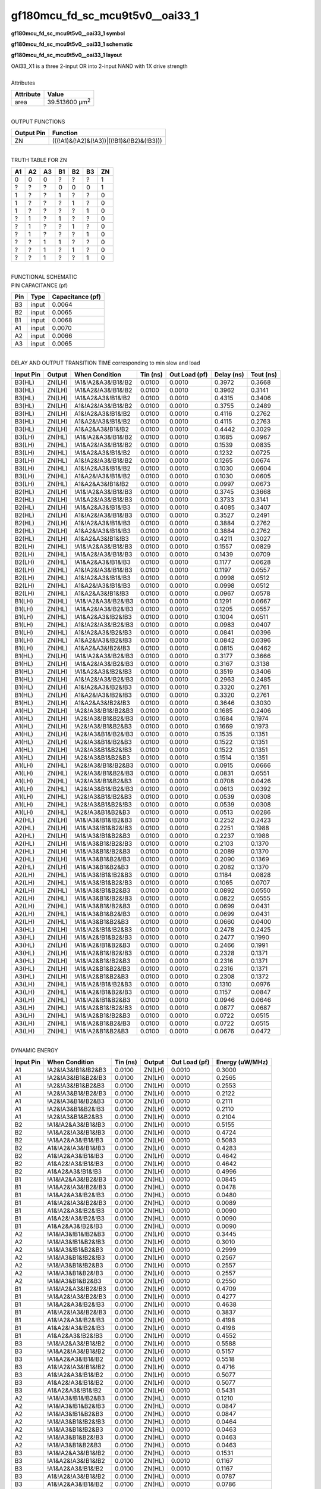 ====================================
gf180mcu_fd_sc_mcu9t5v0__oai33_1
====================================

**gf180mcu_fd_sc_mcu9t5v0__oai33_1 symbol**

.. image:: gf180mcu_fd_sc_mcu9t5v0__oai33_1.symbol.png
    :alt: gf180mcu_fd_sc_mcu9t5v0__oai33_1 symbol

**gf180mcu_fd_sc_mcu9t5v0__oai33_1 schematic**

.. image:: gf180mcu_fd_sc_mcu9t5v0__oai33.schematic.svg
    :alt: gf180mcu_fd_sc_mcu9t5v0__oai33_1 schematic

**gf180mcu_fd_sc_mcu9t5v0__oai33_1 layout**

.. image:: gf180mcu_fd_sc_mcu9t5v0__oai33_1.layout.png
    :alt: gf180mcu_fd_sc_mcu9t5v0__oai33_1 layout


| OAI33_X1 is a three 2-input OR into 2-input NAND with 1X drive strength

|
| Attributes

============= ======================
**Attribute** **Value**
area          39.513600 µm\ :sup:`2`
============= ======================

|
| OUTPUT FUNCTIONS

============== =========================================
**Output Pin** **Function**
ZN             (((!A1)&(!A2)&(!A3))|((!B1)&(!B2)&(!B3)))
============== =========================================

|
| TRUTH TABLE FOR ZN

====== ====== ====== ====== ====== ====== ======
**A1** **A2** **A3** **B1** **B2** **B3** **ZN**
0      0      0      ?      ?      ?      1
?      ?      ?      0      0      0      1
1      ?      ?      1      ?      ?      0
1      ?      ?      ?      1      ?      0
1      ?      ?      ?      ?      1      0
?      1      ?      1      ?      ?      0
?      1      ?      ?      1      ?      0
?      1      ?      ?      ?      1      0
?      ?      1      1      ?      ?      0
?      ?      1      ?      1      ?      0
?      ?      1      ?      ?      1      0
====== ====== ====== ====== ====== ====== ======

|
| FUNCTIONAL SCHEMATIC


.. image:: gf180mcu_fd_sc_mcu9t5v0__oai33_1.png


| PIN CAPACITANCE (pf)

======= ======== ====================
**Pin** **Type** **Capacitance (pf)**
B3      input    0.0064
B2      input    0.0065
B1      input    0.0068
A1      input    0.0070
A2      input    0.0066
A3      input    0.0065
======= ======== ====================

|
| DELAY AND OUTPUT TRANSITION TIME corresponding to min slew and load

+---------------+------------+--------------------+--------------+-------------------+----------------+---------------+
| **Input Pin** | **Output** | **When Condition** | **Tin (ns)** | **Out Load (pf)** | **Delay (ns)** | **Tout (ns)** |
+---------------+------------+--------------------+--------------+-------------------+----------------+---------------+
| B3(HL)        | ZN(LH)     | !A1&!A2&A3&!B1&!B2 | 0.0100       | 0.0010            | 0.3972         | 0.3668        |
+---------------+------------+--------------------+--------------+-------------------+----------------+---------------+
| B3(HL)        | ZN(LH)     | !A1&A2&!A3&!B1&!B2 | 0.0100       | 0.0010            | 0.3962         | 0.3141        |
+---------------+------------+--------------------+--------------+-------------------+----------------+---------------+
| B3(HL)        | ZN(LH)     | !A1&A2&A3&!B1&!B2  | 0.0100       | 0.0010            | 0.4315         | 0.3406        |
+---------------+------------+--------------------+--------------+-------------------+----------------+---------------+
| B3(HL)        | ZN(LH)     | A1&!A2&!A3&!B1&!B2 | 0.0100       | 0.0010            | 0.3755         | 0.2489        |
+---------------+------------+--------------------+--------------+-------------------+----------------+---------------+
| B3(HL)        | ZN(LH)     | A1&!A2&A3&!B1&!B2  | 0.0100       | 0.0010            | 0.4116         | 0.2762        |
+---------------+------------+--------------------+--------------+-------------------+----------------+---------------+
| B3(HL)        | ZN(LH)     | A1&A2&!A3&!B1&!B2  | 0.0100       | 0.0010            | 0.4115         | 0.2763        |
+---------------+------------+--------------------+--------------+-------------------+----------------+---------------+
| B3(HL)        | ZN(LH)     | A1&A2&A3&!B1&!B2   | 0.0100       | 0.0010            | 0.4442         | 0.3029        |
+---------------+------------+--------------------+--------------+-------------------+----------------+---------------+
| B3(LH)        | ZN(HL)     | !A1&!A2&A3&!B1&!B2 | 0.0100       | 0.0010            | 0.1685         | 0.0967        |
+---------------+------------+--------------------+--------------+-------------------+----------------+---------------+
| B3(LH)        | ZN(HL)     | !A1&A2&!A3&!B1&!B2 | 0.0100       | 0.0010            | 0.1539         | 0.0835        |
+---------------+------------+--------------------+--------------+-------------------+----------------+---------------+
| B3(LH)        | ZN(HL)     | !A1&A2&A3&!B1&!B2  | 0.0100       | 0.0010            | 0.1232         | 0.0725        |
+---------------+------------+--------------------+--------------+-------------------+----------------+---------------+
| B3(LH)        | ZN(HL)     | A1&!A2&!A3&!B1&!B2 | 0.0100       | 0.0010            | 0.1265         | 0.0674        |
+---------------+------------+--------------------+--------------+-------------------+----------------+---------------+
| B3(LH)        | ZN(HL)     | A1&!A2&A3&!B1&!B2  | 0.0100       | 0.0010            | 0.1030         | 0.0604        |
+---------------+------------+--------------------+--------------+-------------------+----------------+---------------+
| B3(LH)        | ZN(HL)     | A1&A2&!A3&!B1&!B2  | 0.0100       | 0.0010            | 0.1030         | 0.0605        |
+---------------+------------+--------------------+--------------+-------------------+----------------+---------------+
| B3(LH)        | ZN(HL)     | A1&A2&A3&!B1&!B2   | 0.0100       | 0.0010            | 0.0997         | 0.0673        |
+---------------+------------+--------------------+--------------+-------------------+----------------+---------------+
| B2(HL)        | ZN(LH)     | !A1&!A2&A3&!B1&!B3 | 0.0100       | 0.0010            | 0.3745         | 0.3668        |
+---------------+------------+--------------------+--------------+-------------------+----------------+---------------+
| B2(HL)        | ZN(LH)     | !A1&A2&!A3&!B1&!B3 | 0.0100       | 0.0010            | 0.3733         | 0.3141        |
+---------------+------------+--------------------+--------------+-------------------+----------------+---------------+
| B2(HL)        | ZN(LH)     | !A1&A2&A3&!B1&!B3  | 0.0100       | 0.0010            | 0.4085         | 0.3407        |
+---------------+------------+--------------------+--------------+-------------------+----------------+---------------+
| B2(HL)        | ZN(LH)     | A1&!A2&!A3&!B1&!B3 | 0.0100       | 0.0010            | 0.3527         | 0.2491        |
+---------------+------------+--------------------+--------------+-------------------+----------------+---------------+
| B2(HL)        | ZN(LH)     | A1&!A2&A3&!B1&!B3  | 0.0100       | 0.0010            | 0.3884         | 0.2762        |
+---------------+------------+--------------------+--------------+-------------------+----------------+---------------+
| B2(HL)        | ZN(LH)     | A1&A2&!A3&!B1&!B3  | 0.0100       | 0.0010            | 0.3884         | 0.2762        |
+---------------+------------+--------------------+--------------+-------------------+----------------+---------------+
| B2(HL)        | ZN(LH)     | A1&A2&A3&!B1&!B3   | 0.0100       | 0.0010            | 0.4211         | 0.3027        |
+---------------+------------+--------------------+--------------+-------------------+----------------+---------------+
| B2(LH)        | ZN(HL)     | !A1&!A2&A3&!B1&!B3 | 0.0100       | 0.0010            | 0.1557         | 0.0829        |
+---------------+------------+--------------------+--------------+-------------------+----------------+---------------+
| B2(LH)        | ZN(HL)     | !A1&A2&!A3&!B1&!B3 | 0.0100       | 0.0010            | 0.1439         | 0.0709        |
+---------------+------------+--------------------+--------------+-------------------+----------------+---------------+
| B2(LH)        | ZN(HL)     | !A1&A2&A3&!B1&!B3  | 0.0100       | 0.0010            | 0.1177         | 0.0628        |
+---------------+------------+--------------------+--------------+-------------------+----------------+---------------+
| B2(LH)        | ZN(HL)     | A1&!A2&!A3&!B1&!B3 | 0.0100       | 0.0010            | 0.1197         | 0.0557        |
+---------------+------------+--------------------+--------------+-------------------+----------------+---------------+
| B2(LH)        | ZN(HL)     | A1&!A2&A3&!B1&!B3  | 0.0100       | 0.0010            | 0.0998         | 0.0512        |
+---------------+------------+--------------------+--------------+-------------------+----------------+---------------+
| B2(LH)        | ZN(HL)     | A1&A2&!A3&!B1&!B3  | 0.0100       | 0.0010            | 0.0998         | 0.0512        |
+---------------+------------+--------------------+--------------+-------------------+----------------+---------------+
| B2(LH)        | ZN(HL)     | A1&A2&A3&!B1&!B3   | 0.0100       | 0.0010            | 0.0967         | 0.0578        |
+---------------+------------+--------------------+--------------+-------------------+----------------+---------------+
| B1(LH)        | ZN(HL)     | !A1&!A2&A3&!B2&!B3 | 0.0100       | 0.0010            | 0.1291         | 0.0667        |
+---------------+------------+--------------------+--------------+-------------------+----------------+---------------+
| B1(LH)        | ZN(HL)     | !A1&A2&!A3&!B2&!B3 | 0.0100       | 0.0010            | 0.1205         | 0.0557        |
+---------------+------------+--------------------+--------------+-------------------+----------------+---------------+
| B1(LH)        | ZN(HL)     | !A1&A2&A3&!B2&!B3  | 0.0100       | 0.0010            | 0.1004         | 0.0511        |
+---------------+------------+--------------------+--------------+-------------------+----------------+---------------+
| B1(LH)        | ZN(HL)     | A1&!A2&!A3&!B2&!B3 | 0.0100       | 0.0010            | 0.0983         | 0.0407        |
+---------------+------------+--------------------+--------------+-------------------+----------------+---------------+
| B1(LH)        | ZN(HL)     | A1&!A2&A3&!B2&!B3  | 0.0100       | 0.0010            | 0.0841         | 0.0396        |
+---------------+------------+--------------------+--------------+-------------------+----------------+---------------+
| B1(LH)        | ZN(HL)     | A1&A2&!A3&!B2&!B3  | 0.0100       | 0.0010            | 0.0842         | 0.0396        |
+---------------+------------+--------------------+--------------+-------------------+----------------+---------------+
| B1(LH)        | ZN(HL)     | A1&A2&A3&!B2&!B3   | 0.0100       | 0.0010            | 0.0815         | 0.0462        |
+---------------+------------+--------------------+--------------+-------------------+----------------+---------------+
| B1(HL)        | ZN(LH)     | !A1&!A2&A3&!B2&!B3 | 0.0100       | 0.0010            | 0.3177         | 0.3666        |
+---------------+------------+--------------------+--------------+-------------------+----------------+---------------+
| B1(HL)        | ZN(LH)     | !A1&A2&!A3&!B2&!B3 | 0.0100       | 0.0010            | 0.3167         | 0.3138        |
+---------------+------------+--------------------+--------------+-------------------+----------------+---------------+
| B1(HL)        | ZN(LH)     | !A1&A2&A3&!B2&!B3  | 0.0100       | 0.0010            | 0.3519         | 0.3406        |
+---------------+------------+--------------------+--------------+-------------------+----------------+---------------+
| B1(HL)        | ZN(LH)     | A1&!A2&!A3&!B2&!B3 | 0.0100       | 0.0010            | 0.2963         | 0.2485        |
+---------------+------------+--------------------+--------------+-------------------+----------------+---------------+
| B1(HL)        | ZN(LH)     | A1&!A2&A3&!B2&!B3  | 0.0100       | 0.0010            | 0.3320         | 0.2761        |
+---------------+------------+--------------------+--------------+-------------------+----------------+---------------+
| B1(HL)        | ZN(LH)     | A1&A2&!A3&!B2&!B3  | 0.0100       | 0.0010            | 0.3320         | 0.2761        |
+---------------+------------+--------------------+--------------+-------------------+----------------+---------------+
| B1(HL)        | ZN(LH)     | A1&A2&A3&!B2&!B3   | 0.0100       | 0.0010            | 0.3646         | 0.3030        |
+---------------+------------+--------------------+--------------+-------------------+----------------+---------------+
| A1(HL)        | ZN(LH)     | !A2&!A3&!B1&!B2&B3 | 0.0100       | 0.0010            | 0.1685         | 0.2406        |
+---------------+------------+--------------------+--------------+-------------------+----------------+---------------+
| A1(HL)        | ZN(LH)     | !A2&!A3&!B1&B2&!B3 | 0.0100       | 0.0010            | 0.1684         | 0.1974        |
+---------------+------------+--------------------+--------------+-------------------+----------------+---------------+
| A1(HL)        | ZN(LH)     | !A2&!A3&!B1&B2&B3  | 0.0100       | 0.0010            | 0.1669         | 0.1973        |
+---------------+------------+--------------------+--------------+-------------------+----------------+---------------+
| A1(HL)        | ZN(LH)     | !A2&!A3&B1&!B2&!B3 | 0.0100       | 0.0010            | 0.1535         | 0.1351        |
+---------------+------------+--------------------+--------------+-------------------+----------------+---------------+
| A1(HL)        | ZN(LH)     | !A2&!A3&B1&!B2&B3  | 0.0100       | 0.0010            | 0.1522         | 0.1351        |
+---------------+------------+--------------------+--------------+-------------------+----------------+---------------+
| A1(HL)        | ZN(LH)     | !A2&!A3&B1&B2&!B3  | 0.0100       | 0.0010            | 0.1522         | 0.1351        |
+---------------+------------+--------------------+--------------+-------------------+----------------+---------------+
| A1(HL)        | ZN(LH)     | !A2&!A3&B1&B2&B3   | 0.0100       | 0.0010            | 0.1514         | 0.1351        |
+---------------+------------+--------------------+--------------+-------------------+----------------+---------------+
| A1(LH)        | ZN(HL)     | !A2&!A3&!B1&!B2&B3 | 0.0100       | 0.0010            | 0.0915         | 0.0666        |
+---------------+------------+--------------------+--------------+-------------------+----------------+---------------+
| A1(LH)        | ZN(HL)     | !A2&!A3&!B1&B2&!B3 | 0.0100       | 0.0010            | 0.0831         | 0.0551        |
+---------------+------------+--------------------+--------------+-------------------+----------------+---------------+
| A1(LH)        | ZN(HL)     | !A2&!A3&!B1&B2&B3  | 0.0100       | 0.0010            | 0.0708         | 0.0426        |
+---------------+------------+--------------------+--------------+-------------------+----------------+---------------+
| A1(LH)        | ZN(HL)     | !A2&!A3&B1&!B2&!B3 | 0.0100       | 0.0010            | 0.0613         | 0.0392        |
+---------------+------------+--------------------+--------------+-------------------+----------------+---------------+
| A1(LH)        | ZN(HL)     | !A2&!A3&B1&!B2&B3  | 0.0100       | 0.0010            | 0.0539         | 0.0308        |
+---------------+------------+--------------------+--------------+-------------------+----------------+---------------+
| A1(LH)        | ZN(HL)     | !A2&!A3&B1&B2&!B3  | 0.0100       | 0.0010            | 0.0539         | 0.0308        |
+---------------+------------+--------------------+--------------+-------------------+----------------+---------------+
| A1(LH)        | ZN(HL)     | !A2&!A3&B1&B2&B3   | 0.0100       | 0.0010            | 0.0513         | 0.0286        |
+---------------+------------+--------------------+--------------+-------------------+----------------+---------------+
| A2(HL)        | ZN(LH)     | !A1&!A3&!B1&!B2&B3 | 0.0100       | 0.0010            | 0.2252         | 0.2423        |
+---------------+------------+--------------------+--------------+-------------------+----------------+---------------+
| A2(HL)        | ZN(LH)     | !A1&!A3&!B1&B2&!B3 | 0.0100       | 0.0010            | 0.2251         | 0.1988        |
+---------------+------------+--------------------+--------------+-------------------+----------------+---------------+
| A2(HL)        | ZN(LH)     | !A1&!A3&!B1&B2&B3  | 0.0100       | 0.0010            | 0.2237         | 0.1988        |
+---------------+------------+--------------------+--------------+-------------------+----------------+---------------+
| A2(HL)        | ZN(LH)     | !A1&!A3&B1&!B2&!B3 | 0.0100       | 0.0010            | 0.2103         | 0.1370        |
+---------------+------------+--------------------+--------------+-------------------+----------------+---------------+
| A2(HL)        | ZN(LH)     | !A1&!A3&B1&!B2&B3  | 0.0100       | 0.0010            | 0.2089         | 0.1370        |
+---------------+------------+--------------------+--------------+-------------------+----------------+---------------+
| A2(HL)        | ZN(LH)     | !A1&!A3&B1&B2&!B3  | 0.0100       | 0.0010            | 0.2090         | 0.1369        |
+---------------+------------+--------------------+--------------+-------------------+----------------+---------------+
| A2(HL)        | ZN(LH)     | !A1&!A3&B1&B2&B3   | 0.0100       | 0.0010            | 0.2082         | 0.1370        |
+---------------+------------+--------------------+--------------+-------------------+----------------+---------------+
| A2(LH)        | ZN(HL)     | !A1&!A3&!B1&!B2&B3 | 0.0100       | 0.0010            | 0.1184         | 0.0828        |
+---------------+------------+--------------------+--------------+-------------------+----------------+---------------+
| A2(LH)        | ZN(HL)     | !A1&!A3&!B1&B2&!B3 | 0.0100       | 0.0010            | 0.1065         | 0.0707        |
+---------------+------------+--------------------+--------------+-------------------+----------------+---------------+
| A2(LH)        | ZN(HL)     | !A1&!A3&!B1&B2&B3  | 0.0100       | 0.0010            | 0.0892         | 0.0550        |
+---------------+------------+--------------------+--------------+-------------------+----------------+---------------+
| A2(LH)        | ZN(HL)     | !A1&!A3&B1&!B2&!B3 | 0.0100       | 0.0010            | 0.0822         | 0.0555        |
+---------------+------------+--------------------+--------------+-------------------+----------------+---------------+
| A2(LH)        | ZN(HL)     | !A1&!A3&B1&!B2&B3  | 0.0100       | 0.0010            | 0.0699         | 0.0431        |
+---------------+------------+--------------------+--------------+-------------------+----------------+---------------+
| A2(LH)        | ZN(HL)     | !A1&!A3&B1&B2&!B3  | 0.0100       | 0.0010            | 0.0699         | 0.0431        |
+---------------+------------+--------------------+--------------+-------------------+----------------+---------------+
| A2(LH)        | ZN(HL)     | !A1&!A3&B1&B2&B3   | 0.0100       | 0.0010            | 0.0660         | 0.0400        |
+---------------+------------+--------------------+--------------+-------------------+----------------+---------------+
| A3(HL)        | ZN(LH)     | !A1&!A2&!B1&!B2&B3 | 0.0100       | 0.0010            | 0.2478         | 0.2425        |
+---------------+------------+--------------------+--------------+-------------------+----------------+---------------+
| A3(HL)        | ZN(LH)     | !A1&!A2&!B1&B2&!B3 | 0.0100       | 0.0010            | 0.2477         | 0.1990        |
+---------------+------------+--------------------+--------------+-------------------+----------------+---------------+
| A3(HL)        | ZN(LH)     | !A1&!A2&!B1&B2&B3  | 0.0100       | 0.0010            | 0.2466         | 0.1991        |
+---------------+------------+--------------------+--------------+-------------------+----------------+---------------+
| A3(HL)        | ZN(LH)     | !A1&!A2&B1&!B2&!B3 | 0.0100       | 0.0010            | 0.2328         | 0.1371        |
+---------------+------------+--------------------+--------------+-------------------+----------------+---------------+
| A3(HL)        | ZN(LH)     | !A1&!A2&B1&!B2&B3  | 0.0100       | 0.0010            | 0.2316         | 0.1371        |
+---------------+------------+--------------------+--------------+-------------------+----------------+---------------+
| A3(HL)        | ZN(LH)     | !A1&!A2&B1&B2&!B3  | 0.0100       | 0.0010            | 0.2316         | 0.1371        |
+---------------+------------+--------------------+--------------+-------------------+----------------+---------------+
| A3(HL)        | ZN(LH)     | !A1&!A2&B1&B2&B3   | 0.0100       | 0.0010            | 0.2308         | 0.1372        |
+---------------+------------+--------------------+--------------+-------------------+----------------+---------------+
| A3(LH)        | ZN(HL)     | !A1&!A2&!B1&!B2&B3 | 0.0100       | 0.0010            | 0.1310         | 0.0976        |
+---------------+------------+--------------------+--------------+-------------------+----------------+---------------+
| A3(LH)        | ZN(HL)     | !A1&!A2&!B1&B2&!B3 | 0.0100       | 0.0010            | 0.1157         | 0.0847        |
+---------------+------------+--------------------+--------------+-------------------+----------------+---------------+
| A3(LH)        | ZN(HL)     | !A1&!A2&!B1&B2&B3  | 0.0100       | 0.0010            | 0.0946         | 0.0646        |
+---------------+------------+--------------------+--------------+-------------------+----------------+---------------+
| A3(LH)        | ZN(HL)     | !A1&!A2&B1&!B2&!B3 | 0.0100       | 0.0010            | 0.0877         | 0.0687        |
+---------------+------------+--------------------+--------------+-------------------+----------------+---------------+
| A3(LH)        | ZN(HL)     | !A1&!A2&B1&!B2&B3  | 0.0100       | 0.0010            | 0.0722         | 0.0515        |
+---------------+------------+--------------------+--------------+-------------------+----------------+---------------+
| A3(LH)        | ZN(HL)     | !A1&!A2&B1&B2&!B3  | 0.0100       | 0.0010            | 0.0722         | 0.0515        |
+---------------+------------+--------------------+--------------+-------------------+----------------+---------------+
| A3(LH)        | ZN(HL)     | !A1&!A2&B1&B2&B3   | 0.0100       | 0.0010            | 0.0676         | 0.0472        |
+---------------+------------+--------------------+--------------+-------------------+----------------+---------------+

|
| DYNAMIC ENERGY

+---------------+---------------------+--------------+------------+-------------------+---------------------+
| **Input Pin** | **When Condition**  | **Tin (ns)** | **Output** | **Out Load (pf)** | **Energy (uW/MHz)** |
+---------------+---------------------+--------------+------------+-------------------+---------------------+
| A1            | !A2&!A3&!B1&!B2&B3  | 0.0100       | ZN(LH)     | 0.0010            | 0.3000              |
+---------------+---------------------+--------------+------------+-------------------+---------------------+
| A1            | !A2&!A3&!B1&B2&!B3  | 0.0100       | ZN(LH)     | 0.0010            | 0.2565              |
+---------------+---------------------+--------------+------------+-------------------+---------------------+
| A1            | !A2&!A3&!B1&B2&B3   | 0.0100       | ZN(LH)     | 0.0010            | 0.2553              |
+---------------+---------------------+--------------+------------+-------------------+---------------------+
| A1            | !A2&!A3&B1&!B2&!B3  | 0.0100       | ZN(LH)     | 0.0010            | 0.2122              |
+---------------+---------------------+--------------+------------+-------------------+---------------------+
| A1            | !A2&!A3&B1&!B2&B3   | 0.0100       | ZN(LH)     | 0.0010            | 0.2111              |
+---------------+---------------------+--------------+------------+-------------------+---------------------+
| A1            | !A2&!A3&B1&B2&!B3   | 0.0100       | ZN(LH)     | 0.0010            | 0.2110              |
+---------------+---------------------+--------------+------------+-------------------+---------------------+
| A1            | !A2&!A3&B1&B2&B3    | 0.0100       | ZN(LH)     | 0.0010            | 0.2104              |
+---------------+---------------------+--------------+------------+-------------------+---------------------+
| B2            | !A1&!A2&A3&!B1&!B3  | 0.0100       | ZN(LH)     | 0.0010            | 0.5155              |
+---------------+---------------------+--------------+------------+-------------------+---------------------+
| B2            | !A1&A2&!A3&!B1&!B3  | 0.0100       | ZN(LH)     | 0.0010            | 0.4724              |
+---------------+---------------------+--------------+------------+-------------------+---------------------+
| B2            | !A1&A2&A3&!B1&!B3   | 0.0100       | ZN(LH)     | 0.0010            | 0.5083              |
+---------------+---------------------+--------------+------------+-------------------+---------------------+
| B2            | A1&!A2&!A3&!B1&!B3  | 0.0100       | ZN(LH)     | 0.0010            | 0.4283              |
+---------------+---------------------+--------------+------------+-------------------+---------------------+
| B2            | A1&!A2&A3&!B1&!B3   | 0.0100       | ZN(LH)     | 0.0010            | 0.4642              |
+---------------+---------------------+--------------+------------+-------------------+---------------------+
| B2            | A1&A2&!A3&!B1&!B3   | 0.0100       | ZN(LH)     | 0.0010            | 0.4642              |
+---------------+---------------------+--------------+------------+-------------------+---------------------+
| B2            | A1&A2&A3&!B1&!B3    | 0.0100       | ZN(LH)     | 0.0010            | 0.4996              |
+---------------+---------------------+--------------+------------+-------------------+---------------------+
| B1            | !A1&!A2&A3&!B2&!B3  | 0.0100       | ZN(HL)     | 0.0010            | 0.0845              |
+---------------+---------------------+--------------+------------+-------------------+---------------------+
| B1            | !A1&A2&!A3&!B2&!B3  | 0.0100       | ZN(HL)     | 0.0010            | 0.0478              |
+---------------+---------------------+--------------+------------+-------------------+---------------------+
| B1            | !A1&A2&A3&!B2&!B3   | 0.0100       | ZN(HL)     | 0.0010            | 0.0480              |
+---------------+---------------------+--------------+------------+-------------------+---------------------+
| B1            | A1&!A2&!A3&!B2&!B3  | 0.0100       | ZN(HL)     | 0.0010            | 0.0089              |
+---------------+---------------------+--------------+------------+-------------------+---------------------+
| B1            | A1&!A2&A3&!B2&!B3   | 0.0100       | ZN(HL)     | 0.0010            | 0.0090              |
+---------------+---------------------+--------------+------------+-------------------+---------------------+
| B1            | A1&A2&!A3&!B2&!B3   | 0.0100       | ZN(HL)     | 0.0010            | 0.0090              |
+---------------+---------------------+--------------+------------+-------------------+---------------------+
| B1            | A1&A2&A3&!B2&!B3    | 0.0100       | ZN(HL)     | 0.0010            | 0.0090              |
+---------------+---------------------+--------------+------------+-------------------+---------------------+
| A2            | !A1&!A3&!B1&!B2&B3  | 0.0100       | ZN(LH)     | 0.0010            | 0.3445              |
+---------------+---------------------+--------------+------------+-------------------+---------------------+
| A2            | !A1&!A3&!B1&B2&!B3  | 0.0100       | ZN(LH)     | 0.0010            | 0.3010              |
+---------------+---------------------+--------------+------------+-------------------+---------------------+
| A2            | !A1&!A3&!B1&B2&B3   | 0.0100       | ZN(LH)     | 0.0010            | 0.2999              |
+---------------+---------------------+--------------+------------+-------------------+---------------------+
| A2            | !A1&!A3&B1&!B2&!B3  | 0.0100       | ZN(LH)     | 0.0010            | 0.2567              |
+---------------+---------------------+--------------+------------+-------------------+---------------------+
| A2            | !A1&!A3&B1&!B2&B3   | 0.0100       | ZN(LH)     | 0.0010            | 0.2557              |
+---------------+---------------------+--------------+------------+-------------------+---------------------+
| A2            | !A1&!A3&B1&B2&!B3   | 0.0100       | ZN(LH)     | 0.0010            | 0.2557              |
+---------------+---------------------+--------------+------------+-------------------+---------------------+
| A2            | !A1&!A3&B1&B2&B3    | 0.0100       | ZN(LH)     | 0.0010            | 0.2550              |
+---------------+---------------------+--------------+------------+-------------------+---------------------+
| B1            | !A1&!A2&A3&!B2&!B3  | 0.0100       | ZN(LH)     | 0.0010            | 0.4709              |
+---------------+---------------------+--------------+------------+-------------------+---------------------+
| B1            | !A1&A2&!A3&!B2&!B3  | 0.0100       | ZN(LH)     | 0.0010            | 0.4277              |
+---------------+---------------------+--------------+------------+-------------------+---------------------+
| B1            | !A1&A2&A3&!B2&!B3   | 0.0100       | ZN(LH)     | 0.0010            | 0.4638              |
+---------------+---------------------+--------------+------------+-------------------+---------------------+
| B1            | A1&!A2&!A3&!B2&!B3  | 0.0100       | ZN(LH)     | 0.0010            | 0.3837              |
+---------------+---------------------+--------------+------------+-------------------+---------------------+
| B1            | A1&!A2&A3&!B2&!B3   | 0.0100       | ZN(LH)     | 0.0010            | 0.4198              |
+---------------+---------------------+--------------+------------+-------------------+---------------------+
| B1            | A1&A2&!A3&!B2&!B3   | 0.0100       | ZN(LH)     | 0.0010            | 0.4198              |
+---------------+---------------------+--------------+------------+-------------------+---------------------+
| B1            | A1&A2&A3&!B2&!B3    | 0.0100       | ZN(LH)     | 0.0010            | 0.4552              |
+---------------+---------------------+--------------+------------+-------------------+---------------------+
| B3            | !A1&!A2&A3&!B1&!B2  | 0.0100       | ZN(LH)     | 0.0010            | 0.5588              |
+---------------+---------------------+--------------+------------+-------------------+---------------------+
| B3            | !A1&A2&!A3&!B1&!B2  | 0.0100       | ZN(LH)     | 0.0010            | 0.5157              |
+---------------+---------------------+--------------+------------+-------------------+---------------------+
| B3            | !A1&A2&A3&!B1&!B2   | 0.0100       | ZN(LH)     | 0.0010            | 0.5518              |
+---------------+---------------------+--------------+------------+-------------------+---------------------+
| B3            | A1&!A2&!A3&!B1&!B2  | 0.0100       | ZN(LH)     | 0.0010            | 0.4716              |
+---------------+---------------------+--------------+------------+-------------------+---------------------+
| B3            | A1&!A2&A3&!B1&!B2   | 0.0100       | ZN(LH)     | 0.0010            | 0.5077              |
+---------------+---------------------+--------------+------------+-------------------+---------------------+
| B3            | A1&A2&!A3&!B1&!B2   | 0.0100       | ZN(LH)     | 0.0010            | 0.5077              |
+---------------+---------------------+--------------+------------+-------------------+---------------------+
| B3            | A1&A2&A3&!B1&!B2    | 0.0100       | ZN(LH)     | 0.0010            | 0.5431              |
+---------------+---------------------+--------------+------------+-------------------+---------------------+
| A2            | !A1&!A3&!B1&!B2&B3  | 0.0100       | ZN(HL)     | 0.0010            | 0.1210              |
+---------------+---------------------+--------------+------------+-------------------+---------------------+
| A2            | !A1&!A3&!B1&B2&!B3  | 0.0100       | ZN(HL)     | 0.0010            | 0.0847              |
+---------------+---------------------+--------------+------------+-------------------+---------------------+
| A2            | !A1&!A3&!B1&B2&B3   | 0.0100       | ZN(HL)     | 0.0010            | 0.0847              |
+---------------+---------------------+--------------+------------+-------------------+---------------------+
| A2            | !A1&!A3&B1&!B2&!B3  | 0.0100       | ZN(HL)     | 0.0010            | 0.0464              |
+---------------+---------------------+--------------+------------+-------------------+---------------------+
| A2            | !A1&!A3&B1&!B2&B3   | 0.0100       | ZN(HL)     | 0.0010            | 0.0463              |
+---------------+---------------------+--------------+------------+-------------------+---------------------+
| A2            | !A1&!A3&B1&B2&!B3   | 0.0100       | ZN(HL)     | 0.0010            | 0.0463              |
+---------------+---------------------+--------------+------------+-------------------+---------------------+
| A2            | !A1&!A3&B1&B2&B3    | 0.0100       | ZN(HL)     | 0.0010            | 0.0463              |
+---------------+---------------------+--------------+------------+-------------------+---------------------+
| B3            | !A1&!A2&A3&!B1&!B2  | 0.0100       | ZN(HL)     | 0.0010            | 0.1531              |
+---------------+---------------------+--------------+------------+-------------------+---------------------+
| B3            | !A1&A2&!A3&!B1&!B2  | 0.0100       | ZN(HL)     | 0.0010            | 0.1167              |
+---------------+---------------------+--------------+------------+-------------------+---------------------+
| B3            | !A1&A2&A3&!B1&!B2   | 0.0100       | ZN(HL)     | 0.0010            | 0.1167              |
+---------------+---------------------+--------------+------------+-------------------+---------------------+
| B3            | A1&!A2&!A3&!B1&!B2  | 0.0100       | ZN(HL)     | 0.0010            | 0.0787              |
+---------------+---------------------+--------------+------------+-------------------+---------------------+
| B3            | A1&!A2&A3&!B1&!B2   | 0.0100       | ZN(HL)     | 0.0010            | 0.0786              |
+---------------+---------------------+--------------+------------+-------------------+---------------------+
| B3            | A1&A2&!A3&!B1&!B2   | 0.0100       | ZN(HL)     | 0.0010            | 0.0787              |
+---------------+---------------------+--------------+------------+-------------------+---------------------+
| B3            | A1&A2&A3&!B1&!B2    | 0.0100       | ZN(HL)     | 0.0010            | 0.0787              |
+---------------+---------------------+--------------+------------+-------------------+---------------------+
| A3            | !A1&!A2&!B1&!B2&B3  | 0.0100       | ZN(LH)     | 0.0010            | 0.3876              |
+---------------+---------------------+--------------+------------+-------------------+---------------------+
| A3            | !A1&!A2&!B1&B2&!B3  | 0.0100       | ZN(LH)     | 0.0010            | 0.3440              |
+---------------+---------------------+--------------+------------+-------------------+---------------------+
| A3            | !A1&!A2&!B1&B2&B3   | 0.0100       | ZN(LH)     | 0.0010            | 0.3431              |
+---------------+---------------------+--------------+------------+-------------------+---------------------+
| A3            | !A1&!A2&B1&!B2&!B3  | 0.0100       | ZN(LH)     | 0.0010            | 0.2998              |
+---------------+---------------------+--------------+------------+-------------------+---------------------+
| A3            | !A1&!A2&B1&!B2&B3   | 0.0100       | ZN(LH)     | 0.0010            | 0.2988              |
+---------------+---------------------+--------------+------------+-------------------+---------------------+
| A3            | !A1&!A2&B1&B2&!B3   | 0.0100       | ZN(LH)     | 0.0010            | 0.2988              |
+---------------+---------------------+--------------+------------+-------------------+---------------------+
| A3            | !A1&!A2&B1&B2&B3    | 0.0100       | ZN(LH)     | 0.0010            | 0.2983              |
+---------------+---------------------+--------------+------------+-------------------+---------------------+
| A3            | !A1&!A2&!B1&!B2&B3  | 0.0100       | ZN(HL)     | 0.0010            | 0.1536              |
+---------------+---------------------+--------------+------------+-------------------+---------------------+
| A3            | !A1&!A2&!B1&B2&!B3  | 0.0100       | ZN(HL)     | 0.0010            | 0.1171              |
+---------------+---------------------+--------------+------------+-------------------+---------------------+
| A3            | !A1&!A2&!B1&B2&B3   | 0.0100       | ZN(HL)     | 0.0010            | 0.1171              |
+---------------+---------------------+--------------+------------+-------------------+---------------------+
| A3            | !A1&!A2&B1&!B2&!B3  | 0.0100       | ZN(HL)     | 0.0010            | 0.0790              |
+---------------+---------------------+--------------+------------+-------------------+---------------------+
| A3            | !A1&!A2&B1&!B2&B3   | 0.0100       | ZN(HL)     | 0.0010            | 0.0790              |
+---------------+---------------------+--------------+------------+-------------------+---------------------+
| A3            | !A1&!A2&B1&B2&!B3   | 0.0100       | ZN(HL)     | 0.0010            | 0.0790              |
+---------------+---------------------+--------------+------------+-------------------+---------------------+
| A3            | !A1&!A2&B1&B2&B3    | 0.0100       | ZN(HL)     | 0.0010            | 0.0790              |
+---------------+---------------------+--------------+------------+-------------------+---------------------+
| A1            | !A2&!A3&!B1&!B2&B3  | 0.0100       | ZN(HL)     | 0.0010            | 0.0848              |
+---------------+---------------------+--------------+------------+-------------------+---------------------+
| A1            | !A2&!A3&!B1&B2&!B3  | 0.0100       | ZN(HL)     | 0.0010            | 0.0483              |
+---------------+---------------------+--------------+------------+-------------------+---------------------+
| A1            | !A2&!A3&!B1&B2&B3   | 0.0100       | ZN(HL)     | 0.0010            | 0.0483              |
+---------------+---------------------+--------------+------------+-------------------+---------------------+
| A1            | !A2&!A3&B1&!B2&!B3  | 0.0100       | ZN(HL)     | 0.0010            | 0.0093              |
+---------------+---------------------+--------------+------------+-------------------+---------------------+
| A1            | !A2&!A3&B1&!B2&B3   | 0.0100       | ZN(HL)     | 0.0010            | 0.0093              |
+---------------+---------------------+--------------+------------+-------------------+---------------------+
| A1            | !A2&!A3&B1&B2&!B3   | 0.0100       | ZN(HL)     | 0.0010            | 0.0094              |
+---------------+---------------------+--------------+------------+-------------------+---------------------+
| A1            | !A2&!A3&B1&B2&B3    | 0.0100       | ZN(HL)     | 0.0010            | 0.0093              |
+---------------+---------------------+--------------+------------+-------------------+---------------------+
| B2            | !A1&!A2&A3&!B1&!B3  | 0.0100       | ZN(HL)     | 0.0010            | 0.1205              |
+---------------+---------------------+--------------+------------+-------------------+---------------------+
| B2            | !A1&A2&!A3&!B1&!B3  | 0.0100       | ZN(HL)     | 0.0010            | 0.0841              |
+---------------+---------------------+--------------+------------+-------------------+---------------------+
| B2            | !A1&A2&A3&!B1&!B3   | 0.0100       | ZN(HL)     | 0.0010            | 0.0843              |
+---------------+---------------------+--------------+------------+-------------------+---------------------+
| B2            | A1&!A2&!A3&!B1&!B3  | 0.0100       | ZN(HL)     | 0.0010            | 0.0460              |
+---------------+---------------------+--------------+------------+-------------------+---------------------+
| B2            | A1&!A2&A3&!B1&!B3   | 0.0100       | ZN(HL)     | 0.0010            | 0.0460              |
+---------------+---------------------+--------------+------------+-------------------+---------------------+
| B2            | A1&A2&!A3&!B1&!B3   | 0.0100       | ZN(HL)     | 0.0010            | 0.0460              |
+---------------+---------------------+--------------+------------+-------------------+---------------------+
| B2            | A1&A2&A3&!B1&!B3    | 0.0100       | ZN(HL)     | 0.0010            | 0.0461              |
+---------------+---------------------+--------------+------------+-------------------+---------------------+
| B2(LH)        | !A1&!A2&!A3&!B1&!B3 | 0.0100       | n/a        | n/a               | -0.0599             |
+---------------+---------------------+--------------+------------+-------------------+---------------------+
| B2(LH)        | !A1&!A2&!A3&!B1&B3  | 0.0100       | n/a        | n/a               | -0.0581             |
+---------------+---------------------+--------------+------------+-------------------+---------------------+
| B2(LH)        | !A1&!A2&!A3&B1&!B3  | 0.0100       | n/a        | n/a               | -0.0580             |
+---------------+---------------------+--------------+------------+-------------------+---------------------+
| B2(LH)        | !A1&!A2&!A3&B1&B3   | 0.0100       | n/a        | n/a               | -0.0558             |
+---------------+---------------------+--------------+------------+-------------------+---------------------+
| B2(LH)        | !A1&!A2&A3&!B1&B3   | 0.0100       | n/a        | n/a               | -0.0180             |
+---------------+---------------------+--------------+------------+-------------------+---------------------+
| B2(LH)        | !A1&!A2&A3&B1&!B3   | 0.0100       | n/a        | n/a               | -0.0495             |
+---------------+---------------------+--------------+------------+-------------------+---------------------+
| B2(LH)        | !A1&!A2&A3&B1&B3    | 0.0100       | n/a        | n/a               | -0.0439             |
+---------------+---------------------+--------------+------------+-------------------+---------------------+
| B2(LH)        | !A1&A2&!A3&!B1&B3   | 0.0100       | n/a        | n/a               | -0.0180             |
+---------------+---------------------+--------------+------------+-------------------+---------------------+
| B2(LH)        | !A1&A2&!A3&B1&!B3   | 0.0100       | n/a        | n/a               | -0.0495             |
+---------------+---------------------+--------------+------------+-------------------+---------------------+
| B2(LH)        | !A1&A2&!A3&B1&B3    | 0.0100       | n/a        | n/a               | -0.0439             |
+---------------+---------------------+--------------+------------+-------------------+---------------------+
| B2(LH)        | !A1&A2&A3&!B1&B3    | 0.0100       | n/a        | n/a               | -0.0180             |
+---------------+---------------------+--------------+------------+-------------------+---------------------+
| B2(LH)        | !A1&A2&A3&B1&!B3    | 0.0100       | n/a        | n/a               | -0.0496             |
+---------------+---------------------+--------------+------------+-------------------+---------------------+
| B2(LH)        | !A1&A2&A3&B1&B3     | 0.0100       | n/a        | n/a               | -0.0439             |
+---------------+---------------------+--------------+------------+-------------------+---------------------+
| B2(LH)        | A1&!A2&!A3&!B1&B3   | 0.0100       | n/a        | n/a               | -0.0180             |
+---------------+---------------------+--------------+------------+-------------------+---------------------+
| B2(LH)        | A1&!A2&!A3&B1&!B3   | 0.0100       | n/a        | n/a               | -0.0495             |
+---------------+---------------------+--------------+------------+-------------------+---------------------+
| B2(LH)        | A1&!A2&!A3&B1&B3    | 0.0100       | n/a        | n/a               | -0.0439             |
+---------------+---------------------+--------------+------------+-------------------+---------------------+
| B2(LH)        | A1&!A2&A3&!B1&B3    | 0.0100       | n/a        | n/a               | -0.0180             |
+---------------+---------------------+--------------+------------+-------------------+---------------------+
| B2(LH)        | A1&!A2&A3&B1&!B3    | 0.0100       | n/a        | n/a               | -0.0496             |
+---------------+---------------------+--------------+------------+-------------------+---------------------+
| B2(LH)        | A1&!A2&A3&B1&B3     | 0.0100       | n/a        | n/a               | -0.0439             |
+---------------+---------------------+--------------+------------+-------------------+---------------------+
| B2(LH)        | A1&A2&!A3&!B1&B3    | 0.0100       | n/a        | n/a               | -0.0180             |
+---------------+---------------------+--------------+------------+-------------------+---------------------+
| B2(LH)        | A1&A2&!A3&B1&!B3    | 0.0100       | n/a        | n/a               | -0.0496             |
+---------------+---------------------+--------------+------------+-------------------+---------------------+
| B2(LH)        | A1&A2&!A3&B1&B3     | 0.0100       | n/a        | n/a               | -0.0439             |
+---------------+---------------------+--------------+------------+-------------------+---------------------+
| B2(LH)        | A1&A2&A3&!B1&B3     | 0.0100       | n/a        | n/a               | -0.0180             |
+---------------+---------------------+--------------+------------+-------------------+---------------------+
| B2(LH)        | A1&A2&A3&B1&!B3     | 0.0100       | n/a        | n/a               | -0.0496             |
+---------------+---------------------+--------------+------------+-------------------+---------------------+
| B2(LH)        | A1&A2&A3&B1&B3      | 0.0100       | n/a        | n/a               | -0.0439             |
+---------------+---------------------+--------------+------------+-------------------+---------------------+
| A3(LH)        | !A1&!A2&!B1&!B2&!B3 | 0.0100       | n/a        | n/a               | 0.0640              |
+---------------+---------------------+--------------+------------+-------------------+---------------------+
| A3(LH)        | !A1&A2&!B1&!B2&!B3  | 0.0100       | n/a        | n/a               | -0.0650             |
+---------------+---------------------+--------------+------------+-------------------+---------------------+
| A3(LH)        | A1&!A2&!B1&!B2&!B3  | 0.0100       | n/a        | n/a               | -0.0590             |
+---------------+---------------------+--------------+------------+-------------------+---------------------+
| A3(LH)        | A1&A2&!B1&!B2&!B3   | 0.0100       | n/a        | n/a               | -0.0637             |
+---------------+---------------------+--------------+------------+-------------------+---------------------+
| A3(LH)        | !A1&A2&!B1&!B2&B3   | 0.0100       | n/a        | n/a               | -0.0518             |
+---------------+---------------------+--------------+------------+-------------------+---------------------+
| A3(LH)        | !A1&A2&!B1&B2&!B3   | 0.0100       | n/a        | n/a               | -0.0518             |
+---------------+---------------------+--------------+------------+-------------------+---------------------+
| A3(LH)        | !A1&A2&!B1&B2&B3    | 0.0100       | n/a        | n/a               | -0.0518             |
+---------------+---------------------+--------------+------------+-------------------+---------------------+
| A3(LH)        | !A1&A2&B1&!B2&!B3   | 0.0100       | n/a        | n/a               | -0.0518             |
+---------------+---------------------+--------------+------------+-------------------+---------------------+
| A3(LH)        | !A1&A2&B1&!B2&B3    | 0.0100       | n/a        | n/a               | -0.0518             |
+---------------+---------------------+--------------+------------+-------------------+---------------------+
| A3(LH)        | !A1&A2&B1&B2&!B3    | 0.0100       | n/a        | n/a               | -0.0518             |
+---------------+---------------------+--------------+------------+-------------------+---------------------+
| A3(LH)        | !A1&A2&B1&B2&B3     | 0.0100       | n/a        | n/a               | -0.0518             |
+---------------+---------------------+--------------+------------+-------------------+---------------------+
| A3(LH)        | A1&!A2&!B1&!B2&B3   | 0.0100       | n/a        | n/a               | -0.0494             |
+---------------+---------------------+--------------+------------+-------------------+---------------------+
| A3(LH)        | A1&!A2&!B1&B2&!B3   | 0.0100       | n/a        | n/a               | -0.0494             |
+---------------+---------------------+--------------+------------+-------------------+---------------------+
| A3(LH)        | A1&!A2&!B1&B2&B3    | 0.0100       | n/a        | n/a               | -0.0494             |
+---------------+---------------------+--------------+------------+-------------------+---------------------+
| A3(LH)        | A1&!A2&B1&!B2&!B3   | 0.0100       | n/a        | n/a               | -0.0494             |
+---------------+---------------------+--------------+------------+-------------------+---------------------+
| A3(LH)        | A1&!A2&B1&!B2&B3    | 0.0100       | n/a        | n/a               | -0.0494             |
+---------------+---------------------+--------------+------------+-------------------+---------------------+
| A3(LH)        | A1&!A2&B1&B2&!B3    | 0.0100       | n/a        | n/a               | -0.0494             |
+---------------+---------------------+--------------+------------+-------------------+---------------------+
| A3(LH)        | A1&!A2&B1&B2&B3     | 0.0100       | n/a        | n/a               | -0.0494             |
+---------------+---------------------+--------------+------------+-------------------+---------------------+
| A3(LH)        | A1&A2&!B1&!B2&B3    | 0.0100       | n/a        | n/a               | -0.0565             |
+---------------+---------------------+--------------+------------+-------------------+---------------------+
| A3(LH)        | A1&A2&!B1&B2&!B3    | 0.0100       | n/a        | n/a               | -0.0565             |
+---------------+---------------------+--------------+------------+-------------------+---------------------+
| A3(LH)        | A1&A2&!B1&B2&B3     | 0.0100       | n/a        | n/a               | -0.0565             |
+---------------+---------------------+--------------+------------+-------------------+---------------------+
| A3(LH)        | A1&A2&B1&!B2&!B3    | 0.0100       | n/a        | n/a               | -0.0565             |
+---------------+---------------------+--------------+------------+-------------------+---------------------+
| A3(LH)        | A1&A2&B1&!B2&B3     | 0.0100       | n/a        | n/a               | -0.0565             |
+---------------+---------------------+--------------+------------+-------------------+---------------------+
| A3(LH)        | A1&A2&B1&B2&!B3     | 0.0100       | n/a        | n/a               | -0.0565             |
+---------------+---------------------+--------------+------------+-------------------+---------------------+
| A3(LH)        | A1&A2&B1&B2&B3      | 0.0100       | n/a        | n/a               | -0.0564             |
+---------------+---------------------+--------------+------------+-------------------+---------------------+
| A3(HL)        | !A1&!A2&!B1&!B2&!B3 | 0.0100       | n/a        | n/a               | 0.0670              |
+---------------+---------------------+--------------+------------+-------------------+---------------------+
| A3(HL)        | !A1&A2&!B1&!B2&!B3  | 0.0100       | n/a        | n/a               | 0.0679              |
+---------------+---------------------+--------------+------------+-------------------+---------------------+
| A3(HL)        | A1&!A2&!B1&!B2&!B3  | 0.0100       | n/a        | n/a               | 0.0678              |
+---------------+---------------------+--------------+------------+-------------------+---------------------+
| A3(HL)        | A1&A2&!B1&!B2&!B3   | 0.0100       | n/a        | n/a               | 0.0680              |
+---------------+---------------------+--------------+------------+-------------------+---------------------+
| A3(HL)        | !A1&A2&!B1&!B2&B3   | 0.0100       | n/a        | n/a               | 0.0597              |
+---------------+---------------------+--------------+------------+-------------------+---------------------+
| A3(HL)        | !A1&A2&!B1&B2&!B3   | 0.0100       | n/a        | n/a               | 0.0597              |
+---------------+---------------------+--------------+------------+-------------------+---------------------+
| A3(HL)        | !A1&A2&!B1&B2&B3    | 0.0100       | n/a        | n/a               | 0.0596              |
+---------------+---------------------+--------------+------------+-------------------+---------------------+
| A3(HL)        | !A1&A2&B1&!B2&!B3   | 0.0100       | n/a        | n/a               | 0.0597              |
+---------------+---------------------+--------------+------------+-------------------+---------------------+
| A3(HL)        | !A1&A2&B1&!B2&B3    | 0.0100       | n/a        | n/a               | 0.0596              |
+---------------+---------------------+--------------+------------+-------------------+---------------------+
| A3(HL)        | !A1&A2&B1&B2&!B3    | 0.0100       | n/a        | n/a               | 0.0596              |
+---------------+---------------------+--------------+------------+-------------------+---------------------+
| A3(HL)        | !A1&A2&B1&B2&B3     | 0.0100       | n/a        | n/a               | 0.0596              |
+---------------+---------------------+--------------+------------+-------------------+---------------------+
| A3(HL)        | A1&!A2&!B1&!B2&B3   | 0.0100       | n/a        | n/a               | 0.0596              |
+---------------+---------------------+--------------+------------+-------------------+---------------------+
| A3(HL)        | A1&!A2&!B1&B2&!B3   | 0.0100       | n/a        | n/a               | 0.0596              |
+---------------+---------------------+--------------+------------+-------------------+---------------------+
| A3(HL)        | A1&!A2&!B1&B2&B3    | 0.0100       | n/a        | n/a               | 0.0598              |
+---------------+---------------------+--------------+------------+-------------------+---------------------+
| A3(HL)        | A1&!A2&B1&!B2&!B3   | 0.0100       | n/a        | n/a               | 0.0596              |
+---------------+---------------------+--------------+------------+-------------------+---------------------+
| A3(HL)        | A1&!A2&B1&!B2&B3    | 0.0100       | n/a        | n/a               | 0.0598              |
+---------------+---------------------+--------------+------------+-------------------+---------------------+
| A3(HL)        | A1&!A2&B1&B2&!B3    | 0.0100       | n/a        | n/a               | 0.0598              |
+---------------+---------------------+--------------+------------+-------------------+---------------------+
| A3(HL)        | A1&!A2&B1&B2&B3     | 0.0100       | n/a        | n/a               | 0.0597              |
+---------------+---------------------+--------------+------------+-------------------+---------------------+
| A3(HL)        | A1&A2&!B1&!B2&B3    | 0.0100       | n/a        | n/a               | 0.0597              |
+---------------+---------------------+--------------+------------+-------------------+---------------------+
| A3(HL)        | A1&A2&!B1&B2&!B3    | 0.0100       | n/a        | n/a               | 0.0597              |
+---------------+---------------------+--------------+------------+-------------------+---------------------+
| A3(HL)        | A1&A2&!B1&B2&B3     | 0.0100       | n/a        | n/a               | 0.0596              |
+---------------+---------------------+--------------+------------+-------------------+---------------------+
| A3(HL)        | A1&A2&B1&!B2&!B3    | 0.0100       | n/a        | n/a               | 0.0597              |
+---------------+---------------------+--------------+------------+-------------------+---------------------+
| A3(HL)        | A1&A2&B1&!B2&B3     | 0.0100       | n/a        | n/a               | 0.0596              |
+---------------+---------------------+--------------+------------+-------------------+---------------------+
| A3(HL)        | A1&A2&B1&B2&!B3     | 0.0100       | n/a        | n/a               | 0.0596              |
+---------------+---------------------+--------------+------------+-------------------+---------------------+
| A3(HL)        | A1&A2&B1&B2&B3      | 0.0100       | n/a        | n/a               | 0.0596              |
+---------------+---------------------+--------------+------------+-------------------+---------------------+
| B2(HL)        | !A1&!A2&!A3&!B1&!B3 | 0.0100       | n/a        | n/a               | 0.0652              |
+---------------+---------------------+--------------+------------+-------------------+---------------------+
| B2(HL)        | !A1&!A2&!A3&!B1&B3  | 0.0100       | n/a        | n/a               | 0.0598              |
+---------------+---------------------+--------------+------------+-------------------+---------------------+
| B2(HL)        | !A1&!A2&!A3&B1&!B3  | 0.0100       | n/a        | n/a               | 0.0597              |
+---------------+---------------------+--------------+------------+-------------------+---------------------+
| B2(HL)        | !A1&!A2&!A3&B1&B3   | 0.0100       | n/a        | n/a               | 0.0355              |
+---------------+---------------------+--------------+------------+-------------------+---------------------+
| B2(HL)        | !A1&!A2&A3&!B1&B3   | 0.0100       | n/a        | n/a               | 0.0377              |
+---------------+---------------------+--------------+------------+-------------------+---------------------+
| B2(HL)        | !A1&!A2&A3&B1&!B3   | 0.0100       | n/a        | n/a               | 0.0597              |
+---------------+---------------------+--------------+------------+-------------------+---------------------+
| B2(HL)        | !A1&!A2&A3&B1&B3    | 0.0100       | n/a        | n/a               | 0.0355              |
+---------------+---------------------+--------------+------------+-------------------+---------------------+
| B2(HL)        | !A1&A2&!A3&!B1&B3   | 0.0100       | n/a        | n/a               | 0.0377              |
+---------------+---------------------+--------------+------------+-------------------+---------------------+
| B2(HL)        | !A1&A2&!A3&B1&!B3   | 0.0100       | n/a        | n/a               | 0.0597              |
+---------------+---------------------+--------------+------------+-------------------+---------------------+
| B2(HL)        | !A1&A2&!A3&B1&B3    | 0.0100       | n/a        | n/a               | 0.0355              |
+---------------+---------------------+--------------+------------+-------------------+---------------------+
| B2(HL)        | !A1&A2&A3&!B1&B3    | 0.0100       | n/a        | n/a               | 0.0377              |
+---------------+---------------------+--------------+------------+-------------------+---------------------+
| B2(HL)        | !A1&A2&A3&B1&!B3    | 0.0100       | n/a        | n/a               | 0.0597              |
+---------------+---------------------+--------------+------------+-------------------+---------------------+
| B2(HL)        | !A1&A2&A3&B1&B3     | 0.0100       | n/a        | n/a               | 0.0355              |
+---------------+---------------------+--------------+------------+-------------------+---------------------+
| B2(HL)        | A1&!A2&!A3&!B1&B3   | 0.0100       | n/a        | n/a               | 0.0377              |
+---------------+---------------------+--------------+------------+-------------------+---------------------+
| B2(HL)        | A1&!A2&!A3&B1&!B3   | 0.0100       | n/a        | n/a               | 0.0597              |
+---------------+---------------------+--------------+------------+-------------------+---------------------+
| B2(HL)        | A1&!A2&!A3&B1&B3    | 0.0100       | n/a        | n/a               | 0.0355              |
+---------------+---------------------+--------------+------------+-------------------+---------------------+
| B2(HL)        | A1&!A2&A3&!B1&B3    | 0.0100       | n/a        | n/a               | 0.0377              |
+---------------+---------------------+--------------+------------+-------------------+---------------------+
| B2(HL)        | A1&!A2&A3&B1&!B3    | 0.0100       | n/a        | n/a               | 0.0597              |
+---------------+---------------------+--------------+------------+-------------------+---------------------+
| B2(HL)        | A1&!A2&A3&B1&B3     | 0.0100       | n/a        | n/a               | 0.0355              |
+---------------+---------------------+--------------+------------+-------------------+---------------------+
| B2(HL)        | A1&A2&!A3&!B1&B3    | 0.0100       | n/a        | n/a               | 0.0376              |
+---------------+---------------------+--------------+------------+-------------------+---------------------+
| B2(HL)        | A1&A2&!A3&B1&!B3    | 0.0100       | n/a        | n/a               | 0.0597              |
+---------------+---------------------+--------------+------------+-------------------+---------------------+
| B2(HL)        | A1&A2&!A3&B1&B3     | 0.0100       | n/a        | n/a               | 0.0355              |
+---------------+---------------------+--------------+------------+-------------------+---------------------+
| B2(HL)        | A1&A2&A3&!B1&B3     | 0.0100       | n/a        | n/a               | 0.0376              |
+---------------+---------------------+--------------+------------+-------------------+---------------------+
| B2(HL)        | A1&A2&A3&B1&!B3     | 0.0100       | n/a        | n/a               | 0.0597              |
+---------------+---------------------+--------------+------------+-------------------+---------------------+
| B2(HL)        | A1&A2&A3&B1&B3      | 0.0100       | n/a        | n/a               | 0.0355              |
+---------------+---------------------+--------------+------------+-------------------+---------------------+
| B3(LH)        | !A1&!A2&!A3&!B1&!B2 | 0.0100       | n/a        | n/a               | -0.0596             |
+---------------+---------------------+--------------+------------+-------------------+---------------------+
| B3(LH)        | !A1&!A2&!A3&!B1&B2  | 0.0100       | n/a        | n/a               | -0.0577             |
+---------------+---------------------+--------------+------------+-------------------+---------------------+
| B3(LH)        | !A1&!A2&!A3&B1&!B2  | 0.0100       | n/a        | n/a               | -0.0514             |
+---------------+---------------------+--------------+------------+-------------------+---------------------+
| B3(LH)        | !A1&!A2&!A3&B1&B2   | 0.0100       | n/a        | n/a               | -0.0564             |
+---------------+---------------------+--------------+------------+-------------------+---------------------+
| B3(LH)        | !A1&!A2&A3&!B1&B2   | 0.0100       | n/a        | n/a               | -0.0517             |
+---------------+---------------------+--------------+------------+-------------------+---------------------+
| B3(LH)        | !A1&!A2&A3&B1&!B2   | 0.0100       | n/a        | n/a               | -0.0494             |
+---------------+---------------------+--------------+------------+-------------------+---------------------+
| B3(LH)        | !A1&!A2&A3&B1&B2    | 0.0100       | n/a        | n/a               | -0.0564             |
+---------------+---------------------+--------------+------------+-------------------+---------------------+
| B3(LH)        | !A1&A2&!A3&!B1&B2   | 0.0100       | n/a        | n/a               | -0.0517             |
+---------------+---------------------+--------------+------------+-------------------+---------------------+
| B3(LH)        | !A1&A2&!A3&B1&!B2   | 0.0100       | n/a        | n/a               | -0.0494             |
+---------------+---------------------+--------------+------------+-------------------+---------------------+
| B3(LH)        | !A1&A2&!A3&B1&B2    | 0.0100       | n/a        | n/a               | -0.0564             |
+---------------+---------------------+--------------+------------+-------------------+---------------------+
| B3(LH)        | !A1&A2&A3&!B1&B2    | 0.0100       | n/a        | n/a               | -0.0517             |
+---------------+---------------------+--------------+------------+-------------------+---------------------+
| B3(LH)        | !A1&A2&A3&B1&!B2    | 0.0100       | n/a        | n/a               | -0.0494             |
+---------------+---------------------+--------------+------------+-------------------+---------------------+
| B3(LH)        | !A1&A2&A3&B1&B2     | 0.0100       | n/a        | n/a               | -0.0564             |
+---------------+---------------------+--------------+------------+-------------------+---------------------+
| B3(LH)        | A1&!A2&!A3&!B1&B2   | 0.0100       | n/a        | n/a               | -0.0517             |
+---------------+---------------------+--------------+------------+-------------------+---------------------+
| B3(LH)        | A1&!A2&!A3&B1&!B2   | 0.0100       | n/a        | n/a               | -0.0494             |
+---------------+---------------------+--------------+------------+-------------------+---------------------+
| B3(LH)        | A1&!A2&!A3&B1&B2    | 0.0100       | n/a        | n/a               | -0.0564             |
+---------------+---------------------+--------------+------------+-------------------+---------------------+
| B3(LH)        | A1&!A2&A3&!B1&B2    | 0.0100       | n/a        | n/a               | -0.0517             |
+---------------+---------------------+--------------+------------+-------------------+---------------------+
| B3(LH)        | A1&!A2&A3&B1&!B2    | 0.0100       | n/a        | n/a               | -0.0494             |
+---------------+---------------------+--------------+------------+-------------------+---------------------+
| B3(LH)        | A1&!A2&A3&B1&B2     | 0.0100       | n/a        | n/a               | -0.0564             |
+---------------+---------------------+--------------+------------+-------------------+---------------------+
| B3(LH)        | A1&A2&!A3&!B1&B2    | 0.0100       | n/a        | n/a               | -0.0517             |
+---------------+---------------------+--------------+------------+-------------------+---------------------+
| B3(LH)        | A1&A2&!A3&B1&!B2    | 0.0100       | n/a        | n/a               | -0.0494             |
+---------------+---------------------+--------------+------------+-------------------+---------------------+
| B3(LH)        | A1&A2&!A3&B1&B2     | 0.0100       | n/a        | n/a               | -0.0564             |
+---------------+---------------------+--------------+------------+-------------------+---------------------+
| B3(LH)        | A1&A2&A3&!B1&B2     | 0.0100       | n/a        | n/a               | -0.0517             |
+---------------+---------------------+--------------+------------+-------------------+---------------------+
| B3(LH)        | A1&A2&A3&B1&!B2     | 0.0100       | n/a        | n/a               | -0.0494             |
+---------------+---------------------+--------------+------------+-------------------+---------------------+
| B3(LH)        | A1&A2&A3&B1&B2      | 0.0100       | n/a        | n/a               | -0.0564             |
+---------------+---------------------+--------------+------------+-------------------+---------------------+
| B3(HL)        | !A1&!A2&!A3&!B1&!B2 | 0.0100       | n/a        | n/a               | 0.0649              |
+---------------+---------------------+--------------+------------+-------------------+---------------------+
| B3(HL)        | !A1&!A2&!A3&!B1&B2  | 0.0100       | n/a        | n/a               | 0.0595              |
+---------------+---------------------+--------------+------------+-------------------+---------------------+
| B3(HL)        | !A1&!A2&!A3&B1&!B2  | 0.0100       | n/a        | n/a               | 0.0595              |
+---------------+---------------------+--------------+------------+-------------------+---------------------+
| B3(HL)        | !A1&!A2&!A3&B1&B2   | 0.0100       | n/a        | n/a               | 0.0595              |
+---------------+---------------------+--------------+------------+-------------------+---------------------+
| B3(HL)        | !A1&!A2&A3&!B1&B2   | 0.0100       | n/a        | n/a               | 0.0595              |
+---------------+---------------------+--------------+------------+-------------------+---------------------+
| B3(HL)        | !A1&!A2&A3&B1&!B2   | 0.0100       | n/a        | n/a               | 0.0595              |
+---------------+---------------------+--------------+------------+-------------------+---------------------+
| B3(HL)        | !A1&!A2&A3&B1&B2    | 0.0100       | n/a        | n/a               | 0.0595              |
+---------------+---------------------+--------------+------------+-------------------+---------------------+
| B3(HL)        | !A1&A2&!A3&!B1&B2   | 0.0100       | n/a        | n/a               | 0.0595              |
+---------------+---------------------+--------------+------------+-------------------+---------------------+
| B3(HL)        | !A1&A2&!A3&B1&!B2   | 0.0100       | n/a        | n/a               | 0.0595              |
+---------------+---------------------+--------------+------------+-------------------+---------------------+
| B3(HL)        | !A1&A2&!A3&B1&B2    | 0.0100       | n/a        | n/a               | 0.0595              |
+---------------+---------------------+--------------+------------+-------------------+---------------------+
| B3(HL)        | !A1&A2&A3&!B1&B2    | 0.0100       | n/a        | n/a               | 0.0595              |
+---------------+---------------------+--------------+------------+-------------------+---------------------+
| B3(HL)        | !A1&A2&A3&B1&!B2    | 0.0100       | n/a        | n/a               | 0.0595              |
+---------------+---------------------+--------------+------------+-------------------+---------------------+
| B3(HL)        | !A1&A2&A3&B1&B2     | 0.0100       | n/a        | n/a               | 0.0595              |
+---------------+---------------------+--------------+------------+-------------------+---------------------+
| B3(HL)        | A1&!A2&!A3&!B1&B2   | 0.0100       | n/a        | n/a               | 0.0595              |
+---------------+---------------------+--------------+------------+-------------------+---------------------+
| B3(HL)        | A1&!A2&!A3&B1&!B2   | 0.0100       | n/a        | n/a               | 0.0595              |
+---------------+---------------------+--------------+------------+-------------------+---------------------+
| B3(HL)        | A1&!A2&!A3&B1&B2    | 0.0100       | n/a        | n/a               | 0.0595              |
+---------------+---------------------+--------------+------------+-------------------+---------------------+
| B3(HL)        | A1&!A2&A3&!B1&B2    | 0.0100       | n/a        | n/a               | 0.0595              |
+---------------+---------------------+--------------+------------+-------------------+---------------------+
| B3(HL)        | A1&!A2&A3&B1&!B2    | 0.0100       | n/a        | n/a               | 0.0595              |
+---------------+---------------------+--------------+------------+-------------------+---------------------+
| B3(HL)        | A1&!A2&A3&B1&B2     | 0.0100       | n/a        | n/a               | 0.0595              |
+---------------+---------------------+--------------+------------+-------------------+---------------------+
| B3(HL)        | A1&A2&!A3&!B1&B2    | 0.0100       | n/a        | n/a               | 0.0595              |
+---------------+---------------------+--------------+------------+-------------------+---------------------+
| B3(HL)        | A1&A2&!A3&B1&!B2    | 0.0100       | n/a        | n/a               | 0.0595              |
+---------------+---------------------+--------------+------------+-------------------+---------------------+
| B3(HL)        | A1&A2&!A3&B1&B2     | 0.0100       | n/a        | n/a               | 0.0595              |
+---------------+---------------------+--------------+------------+-------------------+---------------------+
| B3(HL)        | A1&A2&A3&!B1&B2     | 0.0100       | n/a        | n/a               | 0.0595              |
+---------------+---------------------+--------------+------------+-------------------+---------------------+
| B3(HL)        | A1&A2&A3&B1&!B2     | 0.0100       | n/a        | n/a               | 0.0595              |
+---------------+---------------------+--------------+------------+-------------------+---------------------+
| B3(HL)        | A1&A2&A3&B1&B2      | 0.0100       | n/a        | n/a               | 0.0595              |
+---------------+---------------------+--------------+------------+-------------------+---------------------+
| A2(LH)        | !A1&!A3&!B1&!B2&!B3 | 0.0100       | n/a        | n/a               | 0.0638              |
+---------------+---------------------+--------------+------------+-------------------+---------------------+
| A2(LH)        | !A1&A3&!B1&!B2&!B3  | 0.0100       | n/a        | n/a               | -0.0653             |
+---------------+---------------------+--------------+------------+-------------------+---------------------+
| A2(LH)        | A1&!A3&!B1&!B2&!B3  | 0.0100       | n/a        | n/a               | -0.0652             |
+---------------+---------------------+--------------+------------+-------------------+---------------------+
| A2(LH)        | A1&A3&!B1&!B2&!B3   | 0.0100       | n/a        | n/a               | -0.0632             |
+---------------+---------------------+--------------+------------+-------------------+---------------------+
| A2(LH)        | !A1&A3&!B1&!B2&B3   | 0.0100       | n/a        | n/a               | -0.0181             |
+---------------+---------------------+--------------+------------+-------------------+---------------------+
| A2(LH)        | !A1&A3&!B1&B2&!B3   | 0.0100       | n/a        | n/a               | -0.0181             |
+---------------+---------------------+--------------+------------+-------------------+---------------------+
| A2(LH)        | !A1&A3&!B1&B2&B3    | 0.0100       | n/a        | n/a               | -0.0181             |
+---------------+---------------------+--------------+------------+-------------------+---------------------+
| A2(LH)        | !A1&A3&B1&!B2&!B3   | 0.0100       | n/a        | n/a               | -0.0181             |
+---------------+---------------------+--------------+------------+-------------------+---------------------+
| A2(LH)        | !A1&A3&B1&!B2&B3    | 0.0100       | n/a        | n/a               | -0.0181             |
+---------------+---------------------+--------------+------------+-------------------+---------------------+
| A2(LH)        | !A1&A3&B1&B2&!B3    | 0.0100       | n/a        | n/a               | -0.0181             |
+---------------+---------------------+--------------+------------+-------------------+---------------------+
| A2(LH)        | !A1&A3&B1&B2&B3     | 0.0100       | n/a        | n/a               | -0.0181             |
+---------------+---------------------+--------------+------------+-------------------+---------------------+
| A2(LH)        | A1&!A3&!B1&!B2&B3   | 0.0100       | n/a        | n/a               | -0.0496             |
+---------------+---------------------+--------------+------------+-------------------+---------------------+
| A2(LH)        | A1&!A3&!B1&B2&!B3   | 0.0100       | n/a        | n/a               | -0.0496             |
+---------------+---------------------+--------------+------------+-------------------+---------------------+
| A2(LH)        | A1&!A3&!B1&B2&B3    | 0.0100       | n/a        | n/a               | -0.0496             |
+---------------+---------------------+--------------+------------+-------------------+---------------------+
| A2(LH)        | A1&!A3&B1&!B2&!B3   | 0.0100       | n/a        | n/a               | -0.0496             |
+---------------+---------------------+--------------+------------+-------------------+---------------------+
| A2(LH)        | A1&!A3&B1&!B2&B3    | 0.0100       | n/a        | n/a               | -0.0496             |
+---------------+---------------------+--------------+------------+-------------------+---------------------+
| A2(LH)        | A1&!A3&B1&B2&!B3    | 0.0100       | n/a        | n/a               | -0.0496             |
+---------------+---------------------+--------------+------------+-------------------+---------------------+
| A2(LH)        | A1&!A3&B1&B2&B3     | 0.0100       | n/a        | n/a               | -0.0496             |
+---------------+---------------------+--------------+------------+-------------------+---------------------+
| A2(LH)        | A1&A3&!B1&!B2&B3    | 0.0100       | n/a        | n/a               | -0.0440             |
+---------------+---------------------+--------------+------------+-------------------+---------------------+
| A2(LH)        | A1&A3&!B1&B2&!B3    | 0.0100       | n/a        | n/a               | -0.0440             |
+---------------+---------------------+--------------+------------+-------------------+---------------------+
| A2(LH)        | A1&A3&!B1&B2&B3     | 0.0100       | n/a        | n/a               | -0.0440             |
+---------------+---------------------+--------------+------------+-------------------+---------------------+
| A2(LH)        | A1&A3&B1&!B2&!B3    | 0.0100       | n/a        | n/a               | -0.0440             |
+---------------+---------------------+--------------+------------+-------------------+---------------------+
| A2(LH)        | A1&A3&B1&!B2&B3     | 0.0100       | n/a        | n/a               | -0.0440             |
+---------------+---------------------+--------------+------------+-------------------+---------------------+
| A2(LH)        | A1&A3&B1&B2&!B3     | 0.0100       | n/a        | n/a               | -0.0440             |
+---------------+---------------------+--------------+------------+-------------------+---------------------+
| A2(LH)        | A1&A3&B1&B2&B3      | 0.0100       | n/a        | n/a               | -0.0440             |
+---------------+---------------------+--------------+------------+-------------------+---------------------+
| A1(LH)        | !A2&!A3&!B1&!B2&!B3 | 0.0100       | n/a        | n/a               | 0.0635              |
+---------------+---------------------+--------------+------------+-------------------+---------------------+
| A1(LH)        | !A2&A3&!B1&!B2&!B3  | 0.0100       | n/a        | n/a               | -0.0596             |
+---------------+---------------------+--------------+------------+-------------------+---------------------+
| A1(LH)        | A2&!A3&!B1&!B2&!B3  | 0.0100       | n/a        | n/a               | -0.0656             |
+---------------+---------------------+--------------+------------+-------------------+---------------------+
| A1(LH)        | A2&A3&!B1&!B2&!B3   | 0.0100       | n/a        | n/a               | -0.0643             |
+---------------+---------------------+--------------+------------+-------------------+---------------------+
| A1(LH)        | !A2&A3&!B1&!B2&B3   | 0.0100       | n/a        | n/a               | -0.0165             |
+---------------+---------------------+--------------+------------+-------------------+---------------------+
| A1(LH)        | !A2&A3&!B1&B2&!B3   | 0.0100       | n/a        | n/a               | -0.0165             |
+---------------+---------------------+--------------+------------+-------------------+---------------------+
| A1(LH)        | !A2&A3&!B1&B2&B3    | 0.0100       | n/a        | n/a               | -0.0165             |
+---------------+---------------------+--------------+------------+-------------------+---------------------+
| A1(LH)        | !A2&A3&B1&!B2&!B3   | 0.0100       | n/a        | n/a               | -0.0165             |
+---------------+---------------------+--------------+------------+-------------------+---------------------+
| A1(LH)        | !A2&A3&B1&!B2&B3    | 0.0100       | n/a        | n/a               | -0.0165             |
+---------------+---------------------+--------------+------------+-------------------+---------------------+
| A1(LH)        | !A2&A3&B1&B2&!B3    | 0.0100       | n/a        | n/a               | -0.0165             |
+---------------+---------------------+--------------+------------+-------------------+---------------------+
| A1(LH)        | !A2&A3&B1&B2&B3     | 0.0100       | n/a        | n/a               | -0.0165             |
+---------------+---------------------+--------------+------------+-------------------+---------------------+
| A1(LH)        | A2&!A3&!B1&!B2&B3   | 0.0100       | n/a        | n/a               | -0.0170             |
+---------------+---------------------+--------------+------------+-------------------+---------------------+
| A1(LH)        | A2&!A3&!B1&B2&!B3   | 0.0100       | n/a        | n/a               | -0.0170             |
+---------------+---------------------+--------------+------------+-------------------+---------------------+
| A1(LH)        | A2&!A3&!B1&B2&B3    | 0.0100       | n/a        | n/a               | -0.0170             |
+---------------+---------------------+--------------+------------+-------------------+---------------------+
| A1(LH)        | A2&!A3&B1&!B2&!B3   | 0.0100       | n/a        | n/a               | -0.0170             |
+---------------+---------------------+--------------+------------+-------------------+---------------------+
| A1(LH)        | A2&!A3&B1&!B2&B3    | 0.0100       | n/a        | n/a               | -0.0170             |
+---------------+---------------------+--------------+------------+-------------------+---------------------+
| A1(LH)        | A2&!A3&B1&B2&!B3    | 0.0100       | n/a        | n/a               | -0.0170             |
+---------------+---------------------+--------------+------------+-------------------+---------------------+
| A1(LH)        | A2&!A3&B1&B2&B3     | 0.0100       | n/a        | n/a               | -0.0170             |
+---------------+---------------------+--------------+------------+-------------------+---------------------+
| A1(LH)        | A2&A3&!B1&!B2&B3    | 0.0100       | n/a        | n/a               | -0.0170             |
+---------------+---------------------+--------------+------------+-------------------+---------------------+
| A1(LH)        | A2&A3&!B1&B2&!B3    | 0.0100       | n/a        | n/a               | -0.0170             |
+---------------+---------------------+--------------+------------+-------------------+---------------------+
| A1(LH)        | A2&A3&!B1&B2&B3     | 0.0100       | n/a        | n/a               | -0.0170             |
+---------------+---------------------+--------------+------------+-------------------+---------------------+
| A1(LH)        | A2&A3&B1&!B2&!B3    | 0.0100       | n/a        | n/a               | -0.0170             |
+---------------+---------------------+--------------+------------+-------------------+---------------------+
| A1(LH)        | A2&A3&B1&!B2&B3     | 0.0100       | n/a        | n/a               | -0.0170             |
+---------------+---------------------+--------------+------------+-------------------+---------------------+
| A1(LH)        | A2&A3&B1&B2&!B3     | 0.0100       | n/a        | n/a               | -0.0170             |
+---------------+---------------------+--------------+------------+-------------------+---------------------+
| A1(LH)        | A2&A3&B1&B2&B3      | 0.0100       | n/a        | n/a               | -0.0170             |
+---------------+---------------------+--------------+------------+-------------------+---------------------+
| A2(HL)        | !A1&!A3&!B1&!B2&!B3 | 0.0100       | n/a        | n/a               | 0.0671              |
+---------------+---------------------+--------------+------------+-------------------+---------------------+
| A2(HL)        | !A1&A3&!B1&!B2&!B3  | 0.0100       | n/a        | n/a               | 0.0678              |
+---------------+---------------------+--------------+------------+-------------------+---------------------+
| A2(HL)        | A1&!A3&!B1&!B2&!B3  | 0.0100       | n/a        | n/a               | 0.0680              |
+---------------+---------------------+--------------+------------+-------------------+---------------------+
| A2(HL)        | A1&A3&!B1&!B2&!B3   | 0.0100       | n/a        | n/a               | 0.0441              |
+---------------+---------------------+--------------+------------+-------------------+---------------------+
| A2(HL)        | !A1&A3&!B1&!B2&B3   | 0.0100       | n/a        | n/a               | 0.0376              |
+---------------+---------------------+--------------+------------+-------------------+---------------------+
| A2(HL)        | !A1&A3&!B1&B2&!B3   | 0.0100       | n/a        | n/a               | 0.0376              |
+---------------+---------------------+--------------+------------+-------------------+---------------------+
| A2(HL)        | !A1&A3&!B1&B2&B3    | 0.0100       | n/a        | n/a               | 0.0376              |
+---------------+---------------------+--------------+------------+-------------------+---------------------+
| A2(HL)        | !A1&A3&B1&!B2&!B3   | 0.0100       | n/a        | n/a               | 0.0376              |
+---------------+---------------------+--------------+------------+-------------------+---------------------+
| A2(HL)        | !A1&A3&B1&!B2&B3    | 0.0100       | n/a        | n/a               | 0.0376              |
+---------------+---------------------+--------------+------------+-------------------+---------------------+
| A2(HL)        | !A1&A3&B1&B2&!B3    | 0.0100       | n/a        | n/a               | 0.0376              |
+---------------+---------------------+--------------+------------+-------------------+---------------------+
| A2(HL)        | !A1&A3&B1&B2&B3     | 0.0100       | n/a        | n/a               | 0.0376              |
+---------------+---------------------+--------------+------------+-------------------+---------------------+
| A2(HL)        | A1&!A3&!B1&!B2&B3   | 0.0100       | n/a        | n/a               | 0.0597              |
+---------------+---------------------+--------------+------------+-------------------+---------------------+
| A2(HL)        | A1&!A3&!B1&B2&!B3   | 0.0100       | n/a        | n/a               | 0.0597              |
+---------------+---------------------+--------------+------------+-------------------+---------------------+
| A2(HL)        | A1&!A3&!B1&B2&B3    | 0.0100       | n/a        | n/a               | 0.0597              |
+---------------+---------------------+--------------+------------+-------------------+---------------------+
| A2(HL)        | A1&!A3&B1&!B2&!B3   | 0.0100       | n/a        | n/a               | 0.0597              |
+---------------+---------------------+--------------+------------+-------------------+---------------------+
| A2(HL)        | A1&!A3&B1&!B2&B3    | 0.0100       | n/a        | n/a               | 0.0597              |
+---------------+---------------------+--------------+------------+-------------------+---------------------+
| A2(HL)        | A1&!A3&B1&B2&!B3    | 0.0100       | n/a        | n/a               | 0.0597              |
+---------------+---------------------+--------------+------------+-------------------+---------------------+
| A2(HL)        | A1&!A3&B1&B2&B3     | 0.0100       | n/a        | n/a               | 0.0597              |
+---------------+---------------------+--------------+------------+-------------------+---------------------+
| A2(HL)        | A1&A3&!B1&!B2&B3    | 0.0100       | n/a        | n/a               | 0.0356              |
+---------------+---------------------+--------------+------------+-------------------+---------------------+
| A2(HL)        | A1&A3&!B1&B2&!B3    | 0.0100       | n/a        | n/a               | 0.0356              |
+---------------+---------------------+--------------+------------+-------------------+---------------------+
| A2(HL)        | A1&A3&!B1&B2&B3     | 0.0100       | n/a        | n/a               | 0.0356              |
+---------------+---------------------+--------------+------------+-------------------+---------------------+
| A2(HL)        | A1&A3&B1&!B2&!B3    | 0.0100       | n/a        | n/a               | 0.0356              |
+---------------+---------------------+--------------+------------+-------------------+---------------------+
| A2(HL)        | A1&A3&B1&!B2&B3     | 0.0100       | n/a        | n/a               | 0.0356              |
+---------------+---------------------+--------------+------------+-------------------+---------------------+
| A2(HL)        | A1&A3&B1&B2&!B3     | 0.0100       | n/a        | n/a               | 0.0356              |
+---------------+---------------------+--------------+------------+-------------------+---------------------+
| A2(HL)        | A1&A3&B1&B2&B3      | 0.0100       | n/a        | n/a               | 0.0356              |
+---------------+---------------------+--------------+------------+-------------------+---------------------+
| B1(HL)        | !A1&!A2&!A3&!B2&!B3 | 0.0100       | n/a        | n/a               | 0.0652              |
+---------------+---------------------+--------------+------------+-------------------+---------------------+
| B1(HL)        | !A1&!A2&!A3&!B2&B3  | 0.0100       | n/a        | n/a               | 0.0600              |
+---------------+---------------------+--------------+------------+-------------------+---------------------+
| B1(HL)        | !A1&!A2&!A3&B2&!B3  | 0.0100       | n/a        | n/a               | 0.0600              |
+---------------+---------------------+--------------+------------+-------------------+---------------------+
| B1(HL)        | !A1&!A2&!A3&B2&B3   | 0.0100       | n/a        | n/a               | 0.0600              |
+---------------+---------------------+--------------+------------+-------------------+---------------------+
| B1(HL)        | !A1&!A2&A3&!B2&B3   | 0.0100       | n/a        | n/a               | 0.0776              |
+---------------+---------------------+--------------+------------+-------------------+---------------------+
| B1(HL)        | !A1&!A2&A3&B2&!B3   | 0.0100       | n/a        | n/a               | 0.0410              |
+---------------+---------------------+--------------+------------+-------------------+---------------------+
| B1(HL)        | !A1&!A2&A3&B2&B3    | 0.0100       | n/a        | n/a               | 0.0410              |
+---------------+---------------------+--------------+------------+-------------------+---------------------+
| B1(HL)        | !A1&A2&!A3&!B2&B3   | 0.0100       | n/a        | n/a               | 0.0776              |
+---------------+---------------------+--------------+------------+-------------------+---------------------+
| B1(HL)        | !A1&A2&!A3&B2&!B3   | 0.0100       | n/a        | n/a               | 0.0410              |
+---------------+---------------------+--------------+------------+-------------------+---------------------+
| B1(HL)        | !A1&A2&!A3&B2&B3    | 0.0100       | n/a        | n/a               | 0.0410              |
+---------------+---------------------+--------------+------------+-------------------+---------------------+
| B1(HL)        | !A1&A2&A3&!B2&B3    | 0.0100       | n/a        | n/a               | 0.0776              |
+---------------+---------------------+--------------+------------+-------------------+---------------------+
| B1(HL)        | !A1&A2&A3&B2&!B3    | 0.0100       | n/a        | n/a               | 0.0410              |
+---------------+---------------------+--------------+------------+-------------------+---------------------+
| B1(HL)        | !A1&A2&A3&B2&B3     | 0.0100       | n/a        | n/a               | 0.0410              |
+---------------+---------------------+--------------+------------+-------------------+---------------------+
| B1(HL)        | A1&!A2&!A3&!B2&B3   | 0.0100       | n/a        | n/a               | 0.0776              |
+---------------+---------------------+--------------+------------+-------------------+---------------------+
| B1(HL)        | A1&!A2&!A3&B2&!B3   | 0.0100       | n/a        | n/a               | 0.0410              |
+---------------+---------------------+--------------+------------+-------------------+---------------------+
| B1(HL)        | A1&!A2&!A3&B2&B3    | 0.0100       | n/a        | n/a               | 0.0409              |
+---------------+---------------------+--------------+------------+-------------------+---------------------+
| B1(HL)        | A1&!A2&A3&!B2&B3    | 0.0100       | n/a        | n/a               | 0.0776              |
+---------------+---------------------+--------------+------------+-------------------+---------------------+
| B1(HL)        | A1&!A2&A3&B2&!B3    | 0.0100       | n/a        | n/a               | 0.0410              |
+---------------+---------------------+--------------+------------+-------------------+---------------------+
| B1(HL)        | A1&!A2&A3&B2&B3     | 0.0100       | n/a        | n/a               | 0.0410              |
+---------------+---------------------+--------------+------------+-------------------+---------------------+
| B1(HL)        | A1&A2&!A3&!B2&B3    | 0.0100       | n/a        | n/a               | 0.0776              |
+---------------+---------------------+--------------+------------+-------------------+---------------------+
| B1(HL)        | A1&A2&!A3&B2&!B3    | 0.0100       | n/a        | n/a               | 0.0410              |
+---------------+---------------------+--------------+------------+-------------------+---------------------+
| B1(HL)        | A1&A2&!A3&B2&B3     | 0.0100       | n/a        | n/a               | 0.0410              |
+---------------+---------------------+--------------+------------+-------------------+---------------------+
| B1(HL)        | A1&A2&A3&!B2&B3     | 0.0100       | n/a        | n/a               | 0.0776              |
+---------------+---------------------+--------------+------------+-------------------+---------------------+
| B1(HL)        | A1&A2&A3&B2&!B3     | 0.0100       | n/a        | n/a               | 0.0410              |
+---------------+---------------------+--------------+------------+-------------------+---------------------+
| B1(HL)        | A1&A2&A3&B2&B3      | 0.0100       | n/a        | n/a               | 0.0410              |
+---------------+---------------------+--------------+------------+-------------------+---------------------+
| A1(HL)        | !A2&!A3&!B1&!B2&!B3 | 0.0100       | n/a        | n/a               | 0.0673              |
+---------------+---------------------+--------------+------------+-------------------+---------------------+
| A1(HL)        | !A2&A3&!B1&!B2&!B3  | 0.0100       | n/a        | n/a               | 0.0681              |
+---------------+---------------------+--------------+------------+-------------------+---------------------+
| A1(HL)        | A2&!A3&!B1&!B2&!B3  | 0.0100       | n/a        | n/a               | 0.0681              |
+---------------+---------------------+--------------+------------+-------------------+---------------------+
| A1(HL)        | A2&A3&!B1&!B2&!B3   | 0.0100       | n/a        | n/a               | 0.0682              |
+---------------+---------------------+--------------+------------+-------------------+---------------------+
| A1(HL)        | !A2&A3&!B1&!B2&B3   | 0.0100       | n/a        | n/a               | 0.0776              |
+---------------+---------------------+--------------+------------+-------------------+---------------------+
| A1(HL)        | !A2&A3&!B1&B2&!B3   | 0.0100       | n/a        | n/a               | 0.0776              |
+---------------+---------------------+--------------+------------+-------------------+---------------------+
| A1(HL)        | !A2&A3&!B1&B2&B3    | 0.0100       | n/a        | n/a               | 0.0776              |
+---------------+---------------------+--------------+------------+-------------------+---------------------+
| A1(HL)        | !A2&A3&B1&!B2&!B3   | 0.0100       | n/a        | n/a               | 0.0776              |
+---------------+---------------------+--------------+------------+-------------------+---------------------+
| A1(HL)        | !A2&A3&B1&!B2&B3    | 0.0100       | n/a        | n/a               | 0.0776              |
+---------------+---------------------+--------------+------------+-------------------+---------------------+
| A1(HL)        | !A2&A3&B1&B2&!B3    | 0.0100       | n/a        | n/a               | 0.0776              |
+---------------+---------------------+--------------+------------+-------------------+---------------------+
| A1(HL)        | !A2&A3&B1&B2&B3     | 0.0100       | n/a        | n/a               | 0.0776              |
+---------------+---------------------+--------------+------------+-------------------+---------------------+
| A1(HL)        | A2&!A3&!B1&!B2&B3   | 0.0100       | n/a        | n/a               | 0.0409              |
+---------------+---------------------+--------------+------------+-------------------+---------------------+
| A1(HL)        | A2&!A3&!B1&B2&!B3   | 0.0100       | n/a        | n/a               | 0.0409              |
+---------------+---------------------+--------------+------------+-------------------+---------------------+
| A1(HL)        | A2&!A3&!B1&B2&B3    | 0.0100       | n/a        | n/a               | 0.0409              |
+---------------+---------------------+--------------+------------+-------------------+---------------------+
| A1(HL)        | A2&!A3&B1&!B2&!B3   | 0.0100       | n/a        | n/a               | 0.0409              |
+---------------+---------------------+--------------+------------+-------------------+---------------------+
| A1(HL)        | A2&!A3&B1&!B2&B3    | 0.0100       | n/a        | n/a               | 0.0409              |
+---------------+---------------------+--------------+------------+-------------------+---------------------+
| A1(HL)        | A2&!A3&B1&B2&!B3    | 0.0100       | n/a        | n/a               | 0.0409              |
+---------------+---------------------+--------------+------------+-------------------+---------------------+
| A1(HL)        | A2&!A3&B1&B2&B3     | 0.0100       | n/a        | n/a               | 0.0409              |
+---------------+---------------------+--------------+------------+-------------------+---------------------+
| A1(HL)        | A2&A3&!B1&!B2&B3    | 0.0100       | n/a        | n/a               | 0.0409              |
+---------------+---------------------+--------------+------------+-------------------+---------------------+
| A1(HL)        | A2&A3&!B1&B2&!B3    | 0.0100       | n/a        | n/a               | 0.0409              |
+---------------+---------------------+--------------+------------+-------------------+---------------------+
| A1(HL)        | A2&A3&!B1&B2&B3     | 0.0100       | n/a        | n/a               | 0.0410              |
+---------------+---------------------+--------------+------------+-------------------+---------------------+
| A1(HL)        | A2&A3&B1&!B2&!B3    | 0.0100       | n/a        | n/a               | 0.0409              |
+---------------+---------------------+--------------+------------+-------------------+---------------------+
| A1(HL)        | A2&A3&B1&!B2&B3     | 0.0100       | n/a        | n/a               | 0.0409              |
+---------------+---------------------+--------------+------------+-------------------+---------------------+
| A1(HL)        | A2&A3&B1&B2&!B3     | 0.0100       | n/a        | n/a               | 0.0409              |
+---------------+---------------------+--------------+------------+-------------------+---------------------+
| A1(HL)        | A2&A3&B1&B2&B3      | 0.0100       | n/a        | n/a               | 0.0410              |
+---------------+---------------------+--------------+------------+-------------------+---------------------+
| B1(LH)        | !A1&!A2&!A3&!B2&!B3 | 0.0100       | n/a        | n/a               | -0.0601             |
+---------------+---------------------+--------------+------------+-------------------+---------------------+
| B1(LH)        | !A1&!A2&!A3&!B2&B3  | 0.0100       | n/a        | n/a               | -0.0523             |
+---------------+---------------------+--------------+------------+-------------------+---------------------+
| B1(LH)        | !A1&!A2&!A3&B2&!B3  | 0.0100       | n/a        | n/a               | -0.0583             |
+---------------+---------------------+--------------+------------+-------------------+---------------------+
| B1(LH)        | !A1&!A2&!A3&B2&B3   | 0.0100       | n/a        | n/a               | -0.0570             |
+---------------+---------------------+--------------+------------+-------------------+---------------------+
| B1(LH)        | !A1&!A2&A3&!B2&B3   | 0.0100       | n/a        | n/a               | -0.0165             |
+---------------+---------------------+--------------+------------+-------------------+---------------------+
| B1(LH)        | !A1&!A2&A3&B2&!B3   | 0.0100       | n/a        | n/a               | -0.0170             |
+---------------+---------------------+--------------+------------+-------------------+---------------------+
| B1(LH)        | !A1&!A2&A3&B2&B3    | 0.0100       | n/a        | n/a               | -0.0170             |
+---------------+---------------------+--------------+------------+-------------------+---------------------+
| B1(LH)        | !A1&A2&!A3&!B2&B3   | 0.0100       | n/a        | n/a               | -0.0165             |
+---------------+---------------------+--------------+------------+-------------------+---------------------+
| B1(LH)        | !A1&A2&!A3&B2&!B3   | 0.0100       | n/a        | n/a               | -0.0170             |
+---------------+---------------------+--------------+------------+-------------------+---------------------+
| B1(LH)        | !A1&A2&!A3&B2&B3    | 0.0100       | n/a        | n/a               | -0.0170             |
+---------------+---------------------+--------------+------------+-------------------+---------------------+
| B1(LH)        | !A1&A2&A3&!B2&B3    | 0.0100       | n/a        | n/a               | -0.0165             |
+---------------+---------------------+--------------+------------+-------------------+---------------------+
| B1(LH)        | !A1&A2&A3&B2&!B3    | 0.0100       | n/a        | n/a               | -0.0170             |
+---------------+---------------------+--------------+------------+-------------------+---------------------+
| B1(LH)        | !A1&A2&A3&B2&B3     | 0.0100       | n/a        | n/a               | -0.0170             |
+---------------+---------------------+--------------+------------+-------------------+---------------------+
| B1(LH)        | A1&!A2&!A3&!B2&B3   | 0.0100       | n/a        | n/a               | -0.0165             |
+---------------+---------------------+--------------+------------+-------------------+---------------------+
| B1(LH)        | A1&!A2&!A3&B2&!B3   | 0.0100       | n/a        | n/a               | -0.0170             |
+---------------+---------------------+--------------+------------+-------------------+---------------------+
| B1(LH)        | A1&!A2&!A3&B2&B3    | 0.0100       | n/a        | n/a               | -0.0170             |
+---------------+---------------------+--------------+------------+-------------------+---------------------+
| B1(LH)        | A1&!A2&A3&!B2&B3    | 0.0100       | n/a        | n/a               | -0.0165             |
+---------------+---------------------+--------------+------------+-------------------+---------------------+
| B1(LH)        | A1&!A2&A3&B2&!B3    | 0.0100       | n/a        | n/a               | -0.0170             |
+---------------+---------------------+--------------+------------+-------------------+---------------------+
| B1(LH)        | A1&!A2&A3&B2&B3     | 0.0100       | n/a        | n/a               | -0.0170             |
+---------------+---------------------+--------------+------------+-------------------+---------------------+
| B1(LH)        | A1&A2&!A3&!B2&B3    | 0.0100       | n/a        | n/a               | -0.0165             |
+---------------+---------------------+--------------+------------+-------------------+---------------------+
| B1(LH)        | A1&A2&!A3&B2&!B3    | 0.0100       | n/a        | n/a               | -0.0170             |
+---------------+---------------------+--------------+------------+-------------------+---------------------+
| B1(LH)        | A1&A2&!A3&B2&B3     | 0.0100       | n/a        | n/a               | -0.0170             |
+---------------+---------------------+--------------+------------+-------------------+---------------------+
| B1(LH)        | A1&A2&A3&!B2&B3     | 0.0100       | n/a        | n/a               | -0.0165             |
+---------------+---------------------+--------------+------------+-------------------+---------------------+
| B1(LH)        | A1&A2&A3&B2&!B3     | 0.0100       | n/a        | n/a               | -0.0170             |
+---------------+---------------------+--------------+------------+-------------------+---------------------+
| B1(LH)        | A1&A2&A3&B2&B3      | 0.0100       | n/a        | n/a               | -0.0170             |
+---------------+---------------------+--------------+------------+-------------------+---------------------+

|
| LEAKAGE POWER

======================= ==============
**When Condition**      **Power (nW)**
!A1&!A2&!A3&!B1&!B2&!B3 0.1258
!A1&!A2&!A3&!B1&!B2&B3  0.1267
!A1&!A2&!A3&!B1&B2&!B3  0.1267
!A1&!A2&!A3&!B1&B2&B3   0.1267
!A1&!A2&!A3&B1&!B2&!B3  0.1267
!A1&!A2&!A3&B1&!B2&B3   0.1267
!A1&!A2&!A3&B1&B2&!B3   0.1267
!A1&!A2&!A3&B1&B2&B3    0.1267
!A1&!A2&A3&!B1&!B2&!B3  0.2452
!A1&A2&!A3&!B1&!B2&!B3  0.2452
!A1&A2&A3&!B1&!B2&!B3   0.2457
A1&!A2&!A3&!B1&!B2&!B3  0.2452
A1&!A2&A3&!B1&!B2&!B3   0.2457
A1&A2&!A3&!B1&!B2&!B3   0.2457
A1&A2&A3&!B1&!B2&!B3    0.2461
!A1&!A2&A3&!B1&!B2&B3   0.2452
!A1&!A2&A3&!B1&B2&!B3   0.2099
!A1&!A2&A3&!B1&B2&B3    0.2099
!A1&!A2&A3&B1&!B2&!B3   0.1744
!A1&!A2&A3&B1&!B2&B3    0.1744
!A1&!A2&A3&B1&B2&!B3    0.1744
!A1&!A2&A3&B1&B2&B3     0.1744
!A1&A2&!A3&!B1&!B2&B3   0.2099
!A1&A2&!A3&!B1&B2&!B3   0.1746
!A1&A2&!A3&!B1&B2&B3    0.1746
!A1&A2&!A3&B1&!B2&!B3   0.1392
!A1&A2&!A3&B1&!B2&B3    0.1392
!A1&A2&!A3&B1&B2&!B3    0.1392
!A1&A2&!A3&B1&B2&B3     0.1392
!A1&A2&A3&!B1&!B2&B3    0.2099
!A1&A2&A3&!B1&B2&!B3    0.1746
!A1&A2&A3&!B1&B2&B3     0.1746
!A1&A2&A3&B1&!B2&!B3    0.1392
!A1&A2&A3&B1&!B2&B3     0.1392
!A1&A2&A3&B1&B2&!B3     0.1392
!A1&A2&A3&B1&B2&B3      0.1392
A1&!A2&!A3&!B1&!B2&B3   0.1744
A1&!A2&!A3&!B1&B2&!B3   0.1392
A1&!A2&!A3&!B1&B2&B3    0.1392
A1&!A2&!A3&B1&!B2&!B3   0.1037
A1&!A2&!A3&B1&!B2&B3    0.1037
A1&!A2&!A3&B1&B2&!B3    0.1037
A1&!A2&!A3&B1&B2&B3     0.1037
A1&!A2&A3&!B1&!B2&B3    0.1744
A1&!A2&A3&!B1&B2&!B3    0.1392
A1&!A2&A3&!B1&B2&B3     0.1392
A1&!A2&A3&B1&!B2&!B3    0.1037
A1&!A2&A3&B1&!B2&B3     0.1037
A1&!A2&A3&B1&B2&!B3     0.1037
A1&!A2&A3&B1&B2&B3      0.1037
A1&A2&!A3&!B1&!B2&B3    0.1744
A1&A2&!A3&!B1&B2&!B3    0.1392
A1&A2&!A3&!B1&B2&B3     0.1392
A1&A2&!A3&B1&!B2&!B3    0.1037
A1&A2&!A3&B1&!B2&B3     0.1037
A1&A2&!A3&B1&B2&!B3     0.1037
A1&A2&!A3&B1&B2&B3      0.1037
A1&A2&A3&!B1&!B2&B3     0.1744
A1&A2&A3&!B1&B2&!B3     0.1392
A1&A2&A3&!B1&B2&B3      0.1392
A1&A2&A3&B1&!B2&!B3     0.1037
A1&A2&A3&B1&!B2&B3      0.1037
A1&A2&A3&B1&B2&!B3      0.1037
A1&A2&A3&B1&B2&B3       0.1037
======================= ==============

